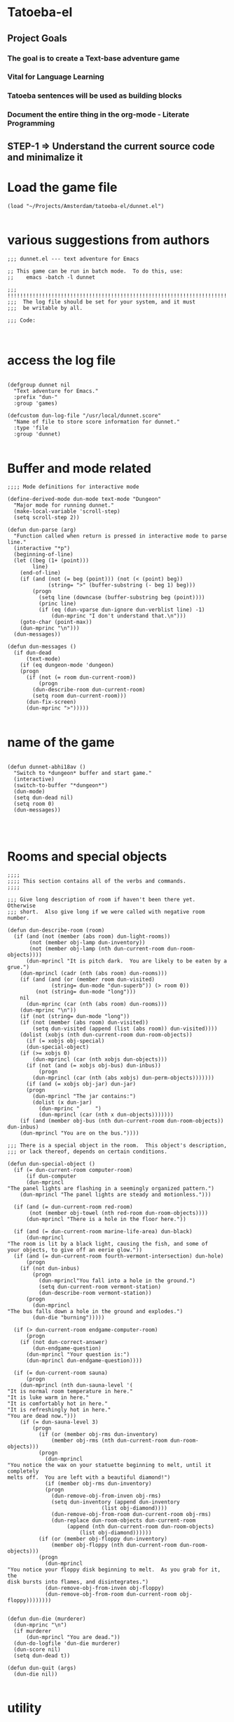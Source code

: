 
* Tatoeba-el

** Project Goals
*** The goal is to create a Text-base adventure game 
*** Vital for Language Learning
*** Tatoeba sentences will be used as building blocks
*** Document the entire thing in the *org-mode* - Literate Programming 
** STEP-1 => Understand the current source code and minimalize it


* Load the game file
#+BEGIN_SRC elisp
(load "~/Projects/Amsterdam/tatoeba-el/dunnet.el")

#+END_SRC

* various suggestions from authors 
#+BEGIN_SRC elisp
;;; dunnet.el --- text adventure for Emacs

;; This game can be run in batch mode.  To do this, use:
;;    emacs -batch -l dunnet

;;; !!!!!!!!!!!!!!!!!!!!!!!!!!!!!!!!!!!!!!!!!!!!!!!!!!!!!!!!!!!!!!!!!!!!!!!
;;;  The log file should be set for your system, and it must
;;;  be writable by all.

;;; Code:


#+END_SRC


* access the log file

#+BEGIN_SRC elisp

(defgroup dunnet nil
  "Text adventure for Emacs."
  :prefix "dun-"
  :group 'games)

(defcustom dun-log-file "/usr/local/dunnet.score"
  "Name of file to store score information for dunnet."
  :type 'file
  :group 'dunnet)

#+END_SRC

* Buffer and mode related  

#+BEGIN_SRC elisp
;;;; Mode definitions for interactive mode

(define-derived-mode dun-mode text-mode "Dungeon"
  "Major mode for running dunnet."
  (make-local-variable 'scroll-step)
  (setq scroll-step 2))

(defun dun-parse (arg)
  "Function called when return is pressed in interactive mode to parse line."
  (interactive "*p")
  (beginning-of-line)
  (let ((beg (1+ (point)))
        line)
    (end-of-line)
    (if (and (not (= beg (point))) (not (< (point) beg))
             (string= ">" (buffer-substring (- beg 1) beg)))
        (progn
          (setq line (downcase (buffer-substring beg (point))))
          (princ line)
          (if (eq (dun-vparse dun-ignore dun-verblist line) -1)
              (dun-mprinc "I don't understand that.\n")))
    (goto-char (point-max))
    (dun-mprinc "\n")))
  (dun-messages))

(defun dun-messages ()
  (if dun-dead
      (text-mode)
    (if (eq dungeon-mode 'dungeon)
	(progn
	  (if (not (= room dun-current-room))
	      (progn
		(dun-describe-room dun-current-room)
		(setq room dun-current-room)))
	  (dun-fix-screen)
	  (dun-mprinc ">")))))

#+END_SRC



* name of the game
#+BEGIN_SRC elisp

(defun dunnet-abhi18av ()
  "Switch to *dungeon* buffer and start game."
  (interactive)
  (switch-to-buffer "*dungeon*")
  (dun-mode)
  (setq dun-dead nil)
  (setq room 0)
  (dun-messages))



#+END_SRC

* Rooms and special objects

#+BEGIN_SRC elisp
;;;;
;;;; This section contains all of the verbs and commands.
;;;;

;;; Give long description of room if haven't been there yet.  Otherwise
;;; short.  Also give long if we were called with negative room number.

(defun dun-describe-room (room)
  (if (and (not (member (abs room) dun-light-rooms))
	   (not (member obj-lamp dun-inventory))
	   (not (member obj-lamp (nth dun-current-room dun-room-objects))))
      (dun-mprincl "It is pitch dark.  You are likely to be eaten by a grue.")
    (dun-mprincl (cadr (nth (abs room) dun-rooms)))
    (if (and (and (or (member room dun-visited)
		      (string= dun-mode "dun-superb")) (> room 0))
	     (not (string= dun-mode "long")))
	nil
      (dun-mprinc (car (nth (abs room) dun-rooms)))
    (dun-mprinc "\n"))
    (if (not (string= dun-mode "long"))
	(if (not (member (abs room) dun-visited))
	    (setq dun-visited (append (list (abs room)) dun-visited))))
    (dolist (xobjs (nth dun-current-room dun-room-objects))
      (if (= xobjs obj-special)
	  (dun-special-object)
	(if (>= xobjs 0)
	    (dun-mprincl (car (nth xobjs dun-objects)))
	  (if (not (and (= xobjs obj-bus) dun-inbus))
	      (progn
		(dun-mprincl (car (nth (abs xobjs) dun-perm-objects)))))))
      (if (and (= xobjs obj-jar) dun-jar)
	  (progn
	    (dun-mprincl "The jar contains:")
	    (dolist (x dun-jar)
	      (dun-mprinc "     ")
	      (dun-mprincl (car (nth x dun-objects)))))))
    (if (and (member obj-bus (nth dun-current-room dun-room-objects)) dun-inbus)
	(dun-mprincl "You are on the bus."))))

;;; There is a special object in the room.  This object's description,
;;; or lack thereof, depends on certain conditions.

(defun dun-special-object ()
  (if (= dun-current-room computer-room)
      (if dun-computer
	  (dun-mprincl
"The panel lights are flashing in a seemingly organized pattern.")
	(dun-mprincl "The panel lights are steady and motionless.")))

  (if (and (= dun-current-room red-room)
	   (not (member obj-towel (nth red-room dun-room-objects))))
      (dun-mprincl "There is a hole in the floor here."))

  (if (and (= dun-current-room marine-life-area) dun-black)
      (dun-mprincl
"The room is lit by a black light, causing the fish, and some of
your objects, to give off an eerie glow."))
  (if (and (= dun-current-room fourth-vermont-intersection) dun-hole)
      (progn
	(if (not dun-inbus)
	    (progn
	      (dun-mprincl"You fall into a hole in the ground.")
	      (setq dun-current-room vermont-station)
	      (dun-describe-room vermont-station))
	  (progn
	    (dun-mprincl
"The bus falls down a hole in the ground and explodes.")
	    (dun-die "burning")))))

  (if (> dun-current-room endgame-computer-room)
      (progn
	(if (not dun-correct-answer)
	    (dun-endgame-question)
	  (dun-mprincl "Your question is:")
	  (dun-mprincl dun-endgame-question))))

  (if (= dun-current-room sauna)
      (progn
	(dun-mprincl (nth dun-sauna-level '(
"It is normal room temperature in here."
"It is luke warm in here."
"It is comfortably hot in here."
"It is refreshingly hot in here."
"You are dead now.")))
	(if (= dun-sauna-level 3)
	    (progn
	      (if (or (member obj-rms dun-inventory)
		      (member obj-rms (nth dun-current-room dun-room-objects)))
		  (progn
		    (dun-mprincl
"You notice the wax on your statuette beginning to melt, until it completely
melts off.  You are left with a beautiful diamond!")
		    (if (member obj-rms dun-inventory)
			(progn
			  (dun-remove-obj-from-inven obj-rms)
			  (setq dun-inventory (append dun-inventory
						      (list obj-diamond))))
		      (dun-remove-obj-from-room dun-current-room obj-rms)
		      (dun-replace dun-room-objects dun-current-room
				   (append (nth dun-current-room dun-room-objects)
					   (list obj-diamond))))))
	      (if (or (member obj-floppy dun-inventory)
		      (member obj-floppy (nth dun-current-room dun-room-objects)))
		  (progn
		    (dun-mprincl
"You notice your floppy disk beginning to melt.  As you grab for it, the
disk bursts into flames, and disintegrates.")
		    (dun-remove-obj-from-inven obj-floppy)
		    (dun-remove-obj-from-room dun-current-room obj-floppy))))))))


(defun dun-die (murderer)
  (dun-mprinc "\n")
  (if murderer
      (dun-mprincl "You are dead."))
  (dun-do-logfile 'dun-die murderer)
  (dun-score nil)
  (setq dun-dead t))

(defun dun-quit (args)
  (dun-die nil))

#+END_SRC

* utility

#+BEGIN_SRC elisp
;;; Print every object in player's inventory.  Special case for the jar,
;;; as we must also print what is in it.

(defun dun-inven (args)
  (dun-mprinc "You currently have:")
  (dun-mprinc "\n")
  (dolist (curobj dun-inventory)
    (if curobj
	(progn
	  (dun-mprincl (cadr (nth curobj dun-objects)))
	  (if (and (= curobj obj-jar) dun-jar)
	      (progn
		(dun-mprincl "The jar contains:")
		(dolist (x dun-jar)
		  (dun-mprinc "     ")
		  (dun-mprincl (cadr (nth x dun-objects))))))))))

(defun dun-shake (obj)
  (let (objnum)
    (when (setq objnum (dun-objnum-from-args-std obj))
      (if (member objnum dun-inventory)
	  (progn
;;;	If shaking anything will do anything, put here.
	    (dun-mprinc "Shaking ")
	    (dun-mprinc (downcase (cadr (nth objnum dun-objects))))
	    (dun-mprinc " seems to have no effect.")
	    (dun-mprinc "\n")
	    )
	(if (and (not (member objnum (nth dun-current-room dun-room-silents)))
		 (not (member objnum (nth dun-current-room dun-room-objects))))
	    (dun-mprincl "I don't see that here.")
;;;     Shaking trees can be deadly
	  (if (= objnum obj-tree)
	      (progn
		(dun-mprinc
 "You begin to shake a tree, and notice a coconut begin to fall from the air.
As you try to get your hand up to block it, you feel the impact as it lands
on your head.")
		(dun-die "a coconut"))
	    (if (= objnum obj-bear)
		(progn
		  (dun-mprinc
"As you go up to the bear, it removes your head and places it on the ground.")
		  (dun-die "a bear"))
	      (if (< objnum 0)
		  (dun-mprincl "You cannot shake that.")
		(dun-mprincl "You don't have that.")))))))))


(defun dun-drop (obj)
  (if dun-inbus
      (dun-mprincl "You can't drop anything while on the bus.")
  (let (objnum ptr)
    (when (setq objnum (dun-objnum-from-args-std obj))
      (if (not (setq ptr (member objnum dun-inventory)))
	  (dun-mprincl "You don't have that.")
	(progn
	  (dun-remove-obj-from-inven objnum)
	  (dun-replace dun-room-objects dun-current-room
		   (append (nth dun-current-room dun-room-objects)
			   (list objnum)))
	  (dun-mprincl "Done.")
	  (if (member objnum (list obj-food obj-weight obj-jar))
	      (dun-drop-check objnum))))))))

;;; Dropping certain things causes things to happen.

(defun dun-drop-check (objnum)
  (if (and (= objnum obj-food) (= room bear-hangout)
	   (member obj-bear (nth bear-hangout dun-room-objects)))
      (progn
	(dun-mprincl
"The bear takes the food and runs away with it. He left something behind.")
	(dun-remove-obj-from-room dun-current-room obj-bear)
	(dun-remove-obj-from-room dun-current-room obj-food)
	(dun-replace dun-room-objects dun-current-room
		 (append (nth dun-current-room dun-room-objects)
			 (list obj-key)))))

  (if (and (= objnum obj-jar) (member obj-nitric dun-jar)
	   (member obj-glycerine dun-jar))
      (progn
	(dun-mprincl
	 "As the jar impacts the ground it explodes into many pieces.")
	(setq dun-jar nil)
	(dun-remove-obj-from-room dun-current-room obj-jar)
	(if (= dun-current-room fourth-vermont-intersection)
	    (progn
	      (setq dun-hole t)
	      (setq dun-current-room vermont-station)
	      (dun-mprincl
"The explosion causes a hole to open up in the ground, which you fall
through.")))))

  (if (and (= objnum obj-weight) (= dun-current-room maze-button-room))
      (dun-mprincl "A passageway opens.")))


#+END_SRC

* Actions

#+BEGIN_SRC elisp
;;; Give long description of current room, or an object.

(defun dun-examine (obj)
  (let (objnum)
    (setq objnum (dun-objnum-from-args obj))
    (if (eq objnum obj-special)
	(dun-describe-room (* dun-current-room -1))
      (if (and (eq objnum obj-computer)
	       (member obj-pc (nth dun-current-room dun-room-silents)))
	  (dun-examine '("pc"))
	(if (eq objnum nil)
	    (dun-mprincl "I don't know what that is.")
	  (if (and (not (member objnum
				(nth dun-current-room dun-room-objects)))
		   (not (and (member obj-jar dun-inventory)
			     (member objnum dun-jar)))
		   (not (member objnum
				(nth dun-current-room dun-room-silents)))
		   (not (member objnum dun-inventory)))
	      (dun-mprincl "I don't see that here.")
	    (if (>= objnum 0)
		(if (and (= objnum obj-bone)
			 (= dun-current-room marine-life-area) dun-black)
		    (dun-mprincl
"In this light you can see some writing on the bone.  It says:
For an explosive time, go to Fourth St. and Vermont.")
		  (if (nth objnum dun-physobj-desc)
		      (dun-mprincl (nth objnum dun-physobj-desc))
		    (dun-mprincl "I see nothing special about that.")))
	      (if (nth (abs objnum) dun-permobj-desc)
		  (progn
		    (dun-mprincl (nth (abs objnum) dun-permobj-desc)))
		(dun-mprincl "I see nothing special about that.")))))))))

(defun dun-take (obj)
    (setq obj (dun-firstword obj))
    (if (not obj)
	(dun-mprincl "You must supply an object.")
      (if (string= obj "all")
	  (let (gotsome)
	    (if dun-inbus
		(dun-mprincl "You can't take anything while on the bus.")
	      (setq gotsome nil)
	      (dolist (x (nth dun-current-room dun-room-objects))
		(if (and (>= x 0) (not (= x obj-special)))
		    (progn
		      (setq gotsome t)
		      (dun-mprinc (cadr (nth x dun-objects)))
		      (dun-mprinc ": ")
		      (dun-take-object x))))
	      (if (not gotsome)
		  (dun-mprincl "Nothing to take."))))
	(let (objnum)
	  (setq objnum (cdr (assq (intern obj) dun-objnames)))
	  (if (eq objnum nil)
	      (progn
		(dun-mprinc "I don't know what that is.")
		(dun-mprinc "\n"))
	    (if (and dun-inbus (not (and (member objnum dun-jar)
					 (member obj-jar dun-inventory))))
		(dun-mprincl "You can't take anything while on the bus.")
	      (dun-take-object objnum)))))))

(defun dun-take-object (objnum)
  (if (and (member objnum dun-jar) (member obj-jar dun-inventory))
      (let (newjar)
	(dun-mprincl "You remove it from the jar.")
	(setq newjar nil)
	(dolist (x dun-jar)
	  (if (not (= x objnum))
	      (setq newjar (append newjar (list x)))))
	(setq dun-jar newjar)
	(setq dun-inventory (append dun-inventory (list objnum))))
    (if (not (member objnum (nth dun-current-room dun-room-objects)))
	(if (not (member objnum (nth dun-current-room dun-room-silents)))
	    (dun-mprinc "I do not see that here.")
	  (dun-try-take objnum))
      (if (>= objnum 0)
	  (progn
	    (if (and (car dun-inventory)
		     (> (+ (dun-inven-weight) (nth objnum dun-object-lbs)) 11))
		(dun-mprinc "Your load would be too heavy.")
	      (setq dun-inventory (append dun-inventory (list objnum)))
	      (dun-remove-obj-from-room dun-current-room objnum)
	      (dun-mprinc "Taken.  ")
	      (if (and (= objnum obj-towel) (= dun-current-room red-room))
		  (dun-mprinc
		   "Taking the towel reveals a hole in the floor."))))
	(dun-try-take objnum)))
    (dun-mprinc "\n")))

(defun dun-inven-weight ()
  (let (total)
    (setq total 0)
    (dolist (x dun-jar)
      (setq total (+ total (nth x dun-object-lbs))))
    (dolist (x dun-inventory)
      (setq total (+ total (nth x dun-object-lbs)))) total))



#+END_SRC

* Actions
#+BEGIN_SRC elisp
  ;;; We try to take an object that is untakable.  Print a message
  ;;; depending on what it is.

  (defun dun-try-take (obj)
    (dun-mprinc "You cannot take that."))

  (defun dun-dig (args)
    (if dun-inbus
        (dun-mprincl "Digging here reveals nothing.")
    (if (not (member 0 dun-inventory))
        (dun-mprincl "You have nothing with which to dig.")
      (if (not (nth dun-current-room dun-diggables))
	  (dun-mprincl "Digging here reveals nothing.")
        (dun-mprincl "I think you found something.")
        (dun-replace dun-room-objects dun-current-room
	         (append (nth dun-current-room dun-room-objects)
		         (nth dun-current-room dun-diggables)))
        (dun-replace dun-diggables dun-current-room nil)))))

  (defun dun-climb (obj)
    (let (objnum)
      (setq objnum (dun-objnum-from-args obj))
      (cond ((not objnum)
	     (dun-mprincl "I don't know what that object is."))
	    ((and (not (eq objnum obj-special))
		  (not (member objnum (nth dun-current-room dun-room-objects)))
		  (not (member objnum (nth dun-current-room dun-room-silents)))
		  (not (and (member objnum dun-jar) (member obj-jar dun-inventory)))
		  (not (member objnum dun-inventory)))
	     (dun-mprincl "I don't see that here."))
	    ((and (eq objnum obj-special)
		  (not (member obj-tree (nth dun-current-room dun-room-silents))))
	     (dun-mprincl "There is nothing here to climb."))
	    ((and (not (eq objnum obj-tree)) (not (eq objnum obj-special)))
	     (dun-mprincl "You can't climb that."))
	    (t
	     (dun-mprincl
	      "You manage to get about two feet up the tree and fall back down.  You
  notice that the tree is very unsteady.")))))

  (defun dun-eat (obj)
    (let (objnum)
      (when (setq objnum (dun-objnum-from-args-std obj))
        (if (not (member objnum dun-inventory))
	    (dun-mprincl "You don't have that.")
	  (if (not (= objnum obj-food))
	      (progn
	        (dun-mprinc "You forcefully shove ")
	        (dun-mprinc (downcase (cadr (nth objnum dun-objects))))
	        (dun-mprincl " down your throat, and start choking.")
	        (dun-die "choking"))
	    (dun-mprincl "That tasted horrible.")
	    (dun-remove-obj-from-inven obj-food))))))

  (defun dun-put (args)
      (let (newargs objnum objnum2 obj)
        (setq newargs (dun-firstwordl args))
        (if (not newargs)
	    (dun-mprincl "You must supply an object")
	  (setq obj (intern (car newargs)))
	  (setq objnum (cdr (assq obj dun-objnames)))
	  (if (not objnum)
	      (dun-mprincl "I don't know what that object is.")
	    (if (not (member objnum dun-inventory))
	        (dun-mprincl "You don't have that.")
	      (setq newargs (dun-firstwordl (cdr newargs)))
	      (setq newargs (dun-firstwordl (cdr newargs)))
	      (if (not newargs)
		  (dun-mprincl "You must supply an indirect object.")
	        (setq objnum2 (cdr (assq (intern (car newargs)) dun-objnames)))
	        (if (and (eq objnum2 obj-computer) (= dun-current-room pc-area))
		    (setq objnum2 obj-pc))
	        (if (not objnum2)
		    (dun-mprincl "I don't know what that indirect object is.")
		  (if (and (not (member objnum2
				        (nth dun-current-room dun-room-objects)))
			   (not (member objnum2
				        (nth dun-current-room dun-room-silents)))
			   (not (member objnum2 dun-inventory)))
		      (dun-mprincl "That indirect object is not here.")
		    (dun-put-objs objnum objnum2)))))))))

  (defun dun-put-objs (obj1 obj2)
    (if (and (= obj2 obj-drop) (not dun-nomail))
        (setq obj2 obj-chute))

    (if (= obj2 obj-disposal) (setq obj2 obj-chute))

    (if (and (= obj1 obj-cpu) (= obj2 obj-computer))
        (progn
	  (dun-remove-obj-from-inven obj-cpu)
	  (setq dun-computer t)
	  (dun-mprincl
  "As you put the CPU board in the computer, it immediately springs to life.
  The lights start flashing, and the fans seem to startup."))
      (if (and (= obj1 obj-weight) (= obj2 obj-button))
	  (dun-drop '("weight"))
        (if (= obj2 obj-jar)                 ;; Put something in jar
	    (if (not (member obj1 (list obj-paper obj-diamond obj-emerald
				        obj-license obj-coins obj-egg
				        obj-nitric obj-glycerine)))
	        (dun-mprincl "That will not fit in the jar.")
	      (dun-remove-obj-from-inven obj1)
	      (setq dun-jar (append dun-jar (list obj1)))
	      (dun-mprincl "Done."))
	  (if (= obj2 obj-chute)                 ;; Put something in chute
	      (progn
	        (dun-remove-obj-from-inven obj1)
	        (dun-mprincl
  "You hear it slide down the chute and off into the distance.")
	        (dun-put-objs-in-treas (list obj1)))
	    (if (= obj2 obj-box)              ;; Put key in key box
	        (if (= obj1 obj-key)
		    (progn
		      (dun-mprincl
  "As you drop the key, the box begins to shake.  Finally it explodes
  with a bang.  The key seems to have vanished!")
		      (dun-remove-obj-from-inven obj1)
		      (dun-replace dun-room-objects computer-room (append
							  (nth computer-room
							       dun-room-objects)
							  (list obj1)))
		      (dun-remove-obj-from-room dun-current-room obj-box)
		      (setq dun-key-level (1+ dun-key-level)))
		  (dun-mprincl "You can't put that in the key box!"))

	      (if (and (= obj1 obj-floppy) (= obj2 obj-pc))
		  (progn
		    (setq dun-floppy t)
		    (dun-remove-obj-from-inven obj1)
		    (dun-mprincl "Done."))

	        (if (= obj2 obj-urinal)                   ;; Put object in urinal
		    (progn
		      (dun-remove-obj-from-inven obj1)
		      (dun-replace dun-room-objects urinal (append
						    (nth urinal dun-room-objects)
						     (list obj1)))
		      (dun-mprincl
		       "You hear it plop down in some water below."))
		  (if (= obj2 obj-mail)
		      (dun-mprincl "The mail chute is locked.")
		    (if (member obj1 dun-inventory)
		        (dun-mprincl
  "I don't know how to combine those objects.  Perhaps you should
  just try dropping it.")
		      (dun-mprincl"You can't put that there.")))))))))))

  (defun dun-type (args)
    (if (not (= dun-current-room computer-room))
        (dun-mprincl "There is nothing here on which you could type.")
      (if (not dun-computer)
	  (dun-mprincl
  "You type on the keyboard, but your characters do not even echo.")
        (dun-unix-interface))))

        
#+END_SRC

* DIRECTIONS

#+BEGIN_SRC elisp
;;; Various movement directions

(defun dun-n (args)
  (dun-move north))

(defun dun-s (args)
  (dun-move south))

(defun dun-e (args)
  (dun-move east))

(defun dun-w (args)
  (dun-move west))

(defun dun-ne (args)
  (dun-move northeast))

(defun dun-se (args)
  (dun-move southeast))

(defun dun-nw (args)
  (dun-move northwest))

(defun dun-sw (args)
  (dun-move southwest))

(defun dun-up (args)
  (dun-move up))

(defun dun-down (args)
  (dun-move down))

(defun dun-in (args)
  (dun-move in))

(defun dun-out (args)
  (dun-move out))

(defun dun-go (args)
  (if (or (not (car args))
	  (eq (dun-doverb dun-ignore dun-verblist (car args)
			  (cdr (cdr args))) -1))
      (dun-mprinc "I don't understand where you want me to go.\n")))

#+END_SRC

* MOVEMENTS
  #+BEGIN_SRC elisp

  ;;; Uses the dungeon-map to figure out where we are going.  If the
  ;;; requested direction yields 255, we know something special is
  ;;; supposed to happen, or perhaps you can't go that way unless
  ;;; certain conditions are met.

  (defun dun-move (dir)
    (if (and (not (member dun-current-room dun-light-rooms))
	     (not (member obj-lamp dun-inventory))
	     (not (member obj-lamp (nth dun-current-room dun-room-objects))))
        (progn
	  (dun-mprinc
  "You trip over a grue and fall into a pit and break every bone in your
  body.")
	  (dun-die "a grue"))
      (let (newroom)
        (setq newroom (nth dir (nth dun-current-room dungeon-map)))
        (if (eq newroom -1)
	    (dun-mprinc "You can't go that way.\n")
	  (if (eq newroom 255)
	      (dun-special-move dir)
	    (setq room -1)
	    (setq dun-lastdir dir)
	    (if dun-inbus
	        (progn
		  (if (or (< newroom 58) (> newroom 83))
		      (dun-mprincl "The bus cannot go this way.")
		    (dun-mprincl
		     "The bus lurches ahead and comes to a screeching halt.")
		    (dun-remove-obj-from-room dun-current-room obj-bus)
		    (setq dun-current-room newroom)
		    (dun-replace dun-room-objects newroom
			     (append (nth newroom dun-room-objects)
				     (list obj-bus)))))
	      (setq dun-current-room newroom)))))))

  ;;; Movement in this direction causes something special to happen if the
  ;;; right conditions exist.  It may be that you can't go this way unless
  ;;; you have a key, or a passage has been opened.

  ;;; coding note: Each check of the current room is on the same 'if' level,
  ;;; i.e. there aren't else's.  If two rooms next to each other have
  ;;; specials, and they are connected by specials, this could cause
  ;;; a problem.  Be careful when adding them to consider this, and
  ;;; perhaps use else's.

  (defun dun-special-move (dir)
    (if (= dun-current-room building-front)
        (if (not (member obj-key dun-inventory))
	    (dun-mprincl "You don't have a key that can open this door.")
	  (setq dun-current-room old-building-hallway))
      (if (= dun-current-room north-end-of-cave-passage)
	  (let (combo)
	    (dun-mprincl
  "You must type a 3 digit combination code to enter this room.")
	    (dun-mprinc "Enter it here: ")
	    (setq combo (dun-read-line))
	    (if (not dun-batch-mode)
	        (dun-mprinc "\n"))
	    (if (string= combo dun-combination)
	        (setq dun-current-room gamma-computing-center)
	      (dun-mprincl "Sorry, that combination is incorrect."))))

      (if (= dun-current-room bear-hangout)
	  (if (member obj-bear (nth bear-hangout dun-room-objects))
	      (progn
	        (dun-mprinc
  "The bear is very annoyed that you would be so presumptuous as to try
  and walk right by it.  He tells you so by tearing your head off.
  ")
	        (dun-die "a bear"))
	    (dun-mprincl "You can't go that way.")))

      (if (= dun-current-room vermont-station)
	  (progn
	    (dun-mprincl
  "As you board the train it immediately leaves the station.  It is a very
  bumpy ride.  It is shaking from side to side, and up and down.  You
  sit down in one of the chairs in order to be more comfortable.")
	    (dun-mprincl
  "\nFinally the train comes to a sudden stop, and the doors open, and some
  force throws you out.  The train speeds away.\n")
	    (setq dun-current-room museum-station)))

      (if (= dun-current-room old-building-hallway)
	  (if (and (member obj-key dun-inventory)
		   (> dun-key-level 0))
	      (setq dun-current-room meadow)
	    (dun-mprincl "You don't have a key that can open this door.")))

      (if (and (= dun-current-room maze-button-room) (= dir northwest))
	  (if (member obj-weight (nth maze-button-room dun-room-objects))
	      (setq dun-current-room 18)
	    (dun-mprincl "You can't go that way.")))

      (if (and (= dun-current-room maze-button-room) (= dir up))
	  (if (member obj-weight (nth maze-button-room dun-room-objects))
	      (dun-mprincl "You can't go that way.")
	    (setq dun-current-room weight-room)))

      (if (= dun-current-room classroom)
	  (dun-mprincl "The door is locked."))

      (if (or (= dun-current-room lakefront-north)
	      (= dun-current-room lakefront-south))
	  (dun-swim nil))

      (if (= dun-current-room reception-area)
	  (if (not (= dun-sauna-level 3))
	      (setq dun-current-room health-club-front)
	    (dun-mprincl
  "As you exit the building, you notice some flames coming out of one of the
  windows.  Suddenly, the building explodes in a huge ball of fire.  The flames
  engulf you, and you burn to death.")
	    (dun-die "burning")))

      (if (= dun-current-room red-room)
	  (if (not (member obj-towel (nth red-room dun-room-objects)))
	      (setq dun-current-room long-n-s-hallway)
	    (dun-mprincl "You can't go that way.")))

      (if (and (> dir down) (> dun-current-room gamma-computing-center)
	       (< dun-current-room museum-lobby))
	  (if (not (member obj-bus (nth dun-current-room dun-room-objects)))
	      (dun-mprincl "You can't go that way.")
	    (if (= dir in)
	        (if dun-inbus
		    (dun-mprincl
		     "You are already in the bus!")
		  (if (member obj-license dun-inventory)
		      (progn
		        (dun-mprincl
		         "You board the bus and get in the driver's seat.")
		        (setq dun-nomail t)
		        (setq dun-inbus t))
		    (dun-mprincl "You are not licensed for this type of vehicle.")))
	      (if (not dun-inbus)
		  (dun-mprincl "You are already off the bus!")
	        (dun-mprincl "You hop off the bus.")
	        (setq dun-inbus nil))))
        (if (= dun-current-room fifth-oaktree-intersection)
	    (if (not dun-inbus)
	        (progn
		  (dun-mprincl "You fall down the cliff and land on your head.")
		  (dun-die "a cliff"))
	      (dun-mprincl
  "The bus flies off the cliff, and plunges to the bottom, where it explodes.")
	      (dun-die "a bus accident")))
        (if (= dun-current-room main-maple-intersection)
	    (progn
	      (if (not dun-inbus)
		  (dun-mprincl "The gate will not open.")
	        (dun-mprincl
  "As the bus approaches, the gate opens and you drive through.")
	        (dun-remove-obj-from-room main-maple-intersection obj-bus)
	        (dun-replace dun-room-objects museum-entrance
		         (append (nth museum-entrance dun-room-objects)
			         (list obj-bus)))
	        (setq dun-current-room museum-entrance)))))
      (if (= dun-current-room cave-entrance)
	  (progn
	    (dun-mprincl
  "As you enter the room you hear a rumbling noise.  You look back to see
  huge rocks sliding down from the ceiling, and blocking your way out.\n")
	    (setq dun-current-room misty-room)))))

  #+END_SRC
* 

 #+BEGIN_SRC elisp

 (defun dun-long (args)
   (setq dun-mode "long"))

 (defun dun-turn (obj)
   (let (objnum direction)
     (when (setq objnum (dun-objnum-from-args-std obj))
       (if (not (or (member objnum (nth dun-current-room dun-room-objects))
		    (member objnum (nth dun-current-room dun-room-silents))))
	   (dun-mprincl "I don't see that here.")
	 (if (not (= objnum obj-dial))
	     (dun-mprincl "You can't turn that.")
	   (setq direction (dun-firstword (cdr obj)))
	   (if (or (not direction)
		   (not (or (string= direction "clockwise")
			    (string= direction "counterclockwise"))))
	       (dun-mprincl "You must indicate clockwise or counterclockwise.")
	     (if (string= direction "clockwise")
		 (setq dun-sauna-level (+ dun-sauna-level 1))
	       (setq dun-sauna-level (- dun-sauna-level 1)))

	     (if (< dun-sauna-level 0)
		 (progn
		   (dun-mprincl
		    "The dial will not turn further in that direction.")
		   (setq dun-sauna-level 0))
	       (dun-sauna-heat))))))))

 (defun dun-sauna-heat ()
   (if (= dun-sauna-level 0)
       (dun-mprincl
        "The temperature has returned to normal room temperature."))
   (if (= dun-sauna-level 1)
       (dun-mprincl "It is now luke warm in here.  You are perspiring."))
   (if (= dun-sauna-level 2)
       (dun-mprincl "It is pretty hot in here.  It is still very comfortable."))
   (if (= dun-sauna-level 3)
       (progn
	 (dun-mprincl
 "It is now very hot.  There is something very refreshing about this.")
	 (if (or (member obj-rms dun-inventory)
		 (member obj-rms (nth dun-current-room dun-room-objects)))
	     (progn
	       (dun-mprincl
 "You notice the wax on your statuette beginning to melt, until it completely
 melts off.  You are left with a beautiful diamond!")
	       (if (member obj-rms dun-inventory)
		   (progn
		     (dun-remove-obj-from-inven obj-rms)
		     (setq dun-inventory (append dun-inventory
						 (list obj-diamond))))
		 (dun-remove-obj-from-room dun-current-room obj-rms)
		 (dun-replace dun-room-objects dun-current-room
			  (append (nth dun-current-room dun-room-objects)
				  (list obj-diamond))))))
	 (if (or (member obj-floppy dun-inventory)
		 (member obj-floppy (nth dun-current-room dun-room-objects)))
	     (progn
	       (dun-mprincl
 "You notice your floppy disk beginning to melt.  As you grab for it, the
 disk bursts into flames, and disintegrates.")
	       (if (member obj-floppy dun-inventory)
		   (dun-remove-obj-from-inven obj-floppy)
		 (dun-remove-obj-from-room dun-current-room obj-floppy))))))

   (if (= dun-sauna-level 4)
       (progn
	 (dun-mprincl
 "As the dial clicks into place, you immediately burst into flames.")
	 (dun-die "burning"))))

 (defun dun-press (obj)
   (let (objnum)
     (when (setq objnum (dun-objnum-from-args-std obj))
       (if (not (or (member objnum (nth dun-current-room dun-room-objects))
		    (member objnum (nth dun-current-room dun-room-silents))))
	   (dun-mprincl "I don't see that here.")
	 (if (not (member objnum (list obj-button obj-switch)))
	     (progn
	       (dun-mprinc "You can't ")
	       (dun-mprinc (car line-list))
	       (dun-mprincl " that."))
	   (if (= objnum obj-button)
	       (dun-mprincl
 "As you press the button, you notice a passageway open up, but
 as you release it, the passageway closes."))
	   (if (= objnum obj-switch)
	       (if dun-black
		   (progn
		     (dun-mprincl "The button is now in the off position.")
		     (setq dun-black nil))
		 (dun-mprincl "The button is now in the on position.")
		 (setq dun-black t))))))))

 (defun dun-swim (args)
   (if (not (member dun-current-room (list lakefront-north lakefront-south)))
       (dun-mprincl "I see no water!")
     (if (not (member obj-life dun-inventory))
	 (progn
	   (dun-mprincl
 "You dive in the water, and at first notice it is quite cold.  You then
 start to get used to it as you realize that you never really learned how
 to swim.")
	   (dun-die "drowning"))
       (if (= dun-current-room lakefront-north)
	   (setq dun-current-room lakefront-south)
	 (setq dun-current-room lakefront-north)))))


 (defun dun-score (args)
   (if (not dun-endgame)
       (let (total)
	 (setq total (dun-reg-score))
	 (dun-mprinc "You have scored ")
	 (dun-mprinc total)
	 (dun-mprincl " out of a possible 90 points.") total)
     (dun-mprinc "You have scored ")
     (dun-mprinc (dun-endgame-score))
     (dun-mprincl " endgame points out of a possible 110.")
     (if (= (dun-endgame-score) 110)
	 (dun-mprincl
 "\n\nCongratulations.  You have won.  The wizard password is ‘moby’"))))

 #+END_SRC

* Help and piss

#+BEGIN_SRC elisp
    (defun dun-help (args)
      (dun-mprincl
    "Welcome to dunnet (2.02), by Ron Schnell (ronnie@driver-aces.com - @RonnieSchnell).
    Here is some useful information (read carefully because there are one
    or more clues in here):
    - If you have a key that can open a door, you do not need to explicitly
      open it.  You may just use ‘in’ or walk in the direction of the door.

    - If you have a lamp, it is always lit.

    - You will not get any points until you manage to get treasures to a certain
      place.  Simply finding the treasures is not good enough.  There is more
      than one way to get a treasure to the special place.  It is also
      important that the objects get to the special place *unharmed* and
      ,*untarnished*.  You can tell if you have successfully transported the
      object by looking at your score, as it changes immediately.  Note that
      an object can become harmed even after you have received points for it.
      If this happens, your score will decrease, and in many cases you can never
      get credit for it again.

    - You can save your game with the ‘save’ command, and use restore it
      with the ‘restore’ command.

    - There are no limits on lengths of object names.

    - Directions are: north,south,east,west,northeast,southeast,northwest,
                      southwest,up,down,in,out.

    - These can be abbreviated: n,s,e,w,ne,se,nw,sw,u,d,in,out.

    - If you go down a hole in the floor without an aid such as a ladder,
      you probably won't be able to get back up the way you came, if at all.

    - To run this game in batch mode (no Emacs window), use:
         emacs -batch -l dunnet
    NOTE: This game *should* be run in batch mode!

    If you have questions or comments, please contact ronnie@driver-aces.com
    My home page is http://www.driver-aces.com/ronnie.html
    "))

    (defun dun-flush (args)
      (if (not (= dun-current-room bathroom))
          (dun-mprincl "I see nothing to flush.")
        (dun-mprincl "Whoooosh!!")
        (dun-put-objs-in-treas (nth urinal dun-room-objects))
        (dun-replace dun-room-objects urinal nil)))

    (defun dun-piss (args)
      (if (not (= dun-current-room bathroom))
          (dun-mprincl "You can't do that here, don't even bother trying.")
        (if (not dun-gottago)
  	  (dun-mprincl "I'm afraid you don't have to go now.")
          (dun-mprincl "That was refreshing.")
          (setq dun-gottago nil)
          (dun-replace dun-room-objects urinal (append
  					      (nth urinal dun-room-objects)
  					      (list obj-URINE))))))


    (defun dun-sleep (args)
      (if (not (= dun-current-room bedroom))
          (dun-mprincl
    "You try to go to sleep while standing up here, but can't seem to do it.")
        (setq dun-gottago t)
        (dun-mprincl
    "As soon as you start to doze off you begin dreaming.  You see images of
    workers digging caves, slaving in the humid heat.  Then you see yourself
    as one of these workers.  While no one is looking, you leave the group
    and walk into a room.  The room is bare except for a horseshoe
    shaped piece of stone in the center.  You see yourself digging a hole in
    the ground, then putting some kind of treasure in it, and filling the hole
    with dirt again.  After this, you immediately wake up.")))

    (defun dun-break (obj)
      (let (objnum)
        (if (not (member obj-axe dun-inventory))
  	  (dun-mprincl "You have nothing you can use to break things.")
          (when (setq objnum (dun-objnum-from-args-std obj))
  	  (if (member objnum dun-inventory)
  	      (progn
  	        (dun-mprincl
    "You take the object in your hands and swing the axe.  Unfortunately, you miss
    the object and slice off your hand.  You bleed to death.")
  	        (dun-die "an axe"))
  	    (if (not (or (member objnum (nth dun-current-room dun-room-objects))
  		         (member objnum
  			         (nth dun-current-room dun-room-silents))))
  	        (dun-mprincl "I don't see that here.")
  	      (if (= objnum obj-cable)
  		  (progn
  		    (dun-mprincl
    "As you break the ethernet cable, everything starts to blur.  You collapse
    for a moment, then straighten yourself up.
    ")
  		    (dun-replace dun-room-objects gamma-computing-center
  			     (append
  			      (nth gamma-computing-center dun-room-objects)
  			      dun-inventory))
  		    (if (member obj-key dun-inventory)
  		        (progn
  			  (setq dun-inventory (list obj-key))
  			  (dun-remove-obj-from-room
  			   gamma-computing-center obj-key))
  		      (setq dun-inventory nil))
  		    (setq dun-current-room computer-room)
  		    (setq dun-ethernet nil)
  		    (dun-mprincl "Connection closed.")
  		    (dun-unix-interface))
  	        (if (< objnum 0)
  		    (progn
  		      (dun-mprincl "Your axe shatters into a million pieces.")
  		      (dun-remove-obj-from-inven obj-axe))
  		  (dun-mprincl "Your axe breaks it into a million pieces.")
  		  (dun-remove-obj-from-room dun-current-room objnum)))))))))

    (defun dun-drive (args)
      (if (not dun-inbus)
          (dun-mprincl "You cannot drive when you aren't in a vehicle.")
        (dun-mprincl "To drive while you are in the bus, just give a direction.")))

  #+END_SRC

* Scoring
 #+BEGIN_SRC elisp

 (defun dun-superb (args)
   (setq dun-mode 'dun-superb))

 (defun dun-reg-score ()
   (let (total)
     (setq total 0)
     (dolist (x (nth treasure-room dun-room-objects))
       (setq total (+ total (nth x dun-object-pts))))
     (if (member obj-URINE (nth treasure-room dun-room-objects))
	 (setq total 0)) total))

 (defun dun-endgame-score ()
   (let (total)
     (setq total 0)
     (dolist (x (nth endgame-treasure-room dun-room-objects))
       (setq total (+ total (nth x dun-object-pts)))) total))

 (defun dun-answer (args)
   (if (not dun-correct-answer)
       (dun-mprincl "I don't believe anyone asked you anything.")
     (setq args (car args))
     (if (not args)
	 (dun-mprincl "You must give the answer on the same line.")
       (if (dun-members args dun-correct-answer)
	   (progn
	     (dun-mprincl "Correct.")
	     (if (= dun-lastdir 0)
		 (setq dun-current-room (1+ dun-current-room))
	       (setq dun-current-room (- dun-current-room 1)))
	     (setq dun-correct-answer nil))
	 (dun-mprincl "That answer is incorrect.")))))

 (defun dun-endgame-question ()
 (if (not dun-endgame-questions)
     (progn
       (dun-mprincl "Your question is:")
       (dun-mprincl "No more questions, just do ‘answer foo’.")
       (setq dun-correct-answer '("foo")))
   (let (which i newques)
     (setq i 0)
     (setq newques nil)
     (setq which (random (length dun-endgame-questions)))
     (dun-mprincl "Your question is:")
     (dun-mprincl (setq dun-endgame-question (car
					      (nth which
						   dun-endgame-questions))))
     (setq dun-correct-answer (cdr (nth which dun-endgame-questions)))
     (while (< i which)
       (setq newques (append newques (list (nth i dun-endgame-questions))))
       (setq i (1+ i)))
     (setq i (1+ which))
     (while (< i (length dun-endgame-questions))
       (setq newques (append newques (list (nth i dun-endgame-questions))))
       (setq i (1+ i)))
     (setq dun-endgame-questions newques))))

 (defun dun-power (args)
   (if (not (= dun-current-room pc-area))
       (dun-mprincl "That operation is not applicable here.")
     (if (not dun-floppy)
	 (dun-dos-no-disk)
       (dun-dos-interface))))

 (defun dun-feed (args)
   (let (objnum)
     (when (setq objnum (dun-objnum-from-args-std args))
       (if (and (= objnum obj-bear)
	        (member obj-bear (nth dun-current-room dun-room-objects)))
	   (progn
	     (if (not (member obj-food dun-inventory))
		 (dun-mprincl "You have nothing with which to feed it.")
	       (dun-drop '("food"))))
	 (if (not (or (member objnum (nth dun-current-room dun-room-objects))
		      (member objnum dun-inventory)
		      (member objnum (nth dun-current-room dun-room-silents))))
	     (dun-mprincl "I don't see that here.")
	   (dun-mprincl "You cannot feed that."))))))

 #+END_SRC

* VERBS 

  #+BEGIN_SRC elisp
  ;;;;
  ;;;;  This section defines various utility functions used
  ;;;;  by dunnet.
  ;;;;


  ;;; Function which takes a verb and a list of other words.  Calls proper
  ;;; function associated with the verb, and passes along the other words.

  (defun dun-doverb (dun-ignore dun-verblist verb rest)
    (if (not verb)
        nil
      (if (member (intern verb) dun-ignore)
	  (if (not (car rest)) -1
	    (dun-doverb dun-ignore dun-verblist (car rest) (cdr rest)))
        (if (not (cdr (assq (intern verb) dun-verblist))) -1
	  (setq dun-numcmds (1+ dun-numcmds))
	  (eval (list (cdr (assq (intern verb) dun-verblist)) (quote rest)))))))


  ;;; Function to take a string and change it into a list of lowercase words.

  (defun dun-listify-string (strin)
    (let (pos ret-list end-pos)
      (setq pos 0)
      (setq ret-list nil)
      (while (setq end-pos (string-match "[ ,:;]" (substring strin pos)))
        (setq end-pos (+ end-pos pos))
        (if (not (= end-pos pos))
	    (setq ret-list (append ret-list (list
					     (downcase
					      (substring strin pos end-pos))))))
        (setq pos (+ end-pos 1))) ret-list))

  (defun dun-listify-string2 (strin)
    (let (pos ret-list end-pos)
      (setq pos 0)
      (setq ret-list nil)
      (while (setq end-pos (string-match " " (substring strin pos)))
        (setq end-pos (+ end-pos pos))
        (if (not (= end-pos pos))
	    (setq ret-list (append ret-list (list
					     (downcase
					      (substring strin pos end-pos))))))
        (setq pos (+ end-pos 1))) ret-list))

  (defun dun-replace (list n number)
    (rplaca (nthcdr n list) number))


  ;;; Get the first non-ignored word from a list.

  (defun dun-firstword (list)
    (if (not (car list))
        nil
      (while (and list (member (intern (car list)) dun-ignore))
        (setq list (cdr list)))
      (car list)))

  (defun dun-firstwordl (list)
    (if (not (car list))
        nil
      (while (and list (member (intern (car list)) dun-ignore))
        (setq list (cdr list)))
      list))

  ;;; parse a line passed in as a string  Call the proper verb with the
  ;;; rest of the line passed in as a list.

  (defun dun-vparse (dun-ignore dun-verblist line)
    (dun-mprinc "\n")
    (setq line-list (dun-listify-string (concat line " ")))
    (dun-doverb dun-ignore dun-verblist (car line-list) (cdr line-list)))

  (defun dun-parse2 (dun-ignore dun-verblist line)
    (dun-mprinc "\n")
    (setq line-list (dun-listify-string2 (concat line " ")))
    (dun-doverb dun-ignore dun-verblist (car line-list) (cdr line-list)))

  ;;; Read a line, in window mode

  (defun dun-read-line ()
    (let (line)
      (setq line (read-string ""))
      (dun-mprinc line) line))

  ;;; Insert something into the window buffer

  (defun dun-minsert (string)
    (if (stringp string)
        (insert string)
      (insert (prin1-to-string string))))

  ;;; Print something out, in window mode

  (defun dun-mprinc (string)
    (if (stringp string)
        (insert string)
      (insert (prin1-to-string string))))

  ;;; In window mode, keep screen from jumping by keeping last line at
  ;;; the bottom of the screen.

  (defun dun-fix-screen ()
    (interactive)
    (forward-line (- 0 (- (window-height) 2 )))
    (set-window-start (selected-window) (point))
    (goto-char (point-max)))

  ;;; Insert something into the buffer, followed by newline.

  (defun dun-minsertl (string)
    (dun-minsert string)
    (dun-minsert "\n"))

  ;;; Print something, followed by a newline.

  (defun dun-mprincl (string)
    (dun-mprinc string)
    (dun-mprinc "\n"))

  ;;; Function which will get an object number given the list of
  ;;; words in the command, except for the verb.

  (defun dun-objnum-from-args (obj)
    (let (objnum)
      (setq obj (dun-firstword obj))
      (if (not obj)
	  obj-special
        (setq objnum (cdr (assq (intern obj) dun-objnames))))))

  (defun dun-objnum-from-args-std (obj)
    (let (result)
    (if (eq (setq result (dun-objnum-from-args obj)) obj-special)
        (dun-mprincl "You must supply an object."))
    (if (eq result nil)
        (dun-mprincl "I don't know what that is."))
    (if (eq result obj-special)
        nil
      result)))

  ;;; Take a short room description, and change spaces and slashes to dashes.

  (defun dun-space-to-hyphen (string)
    (let (space)
      (if (setq space (string-match "[ /]" string))
	  (progn
	    (setq string (concat (substring string 0 space) "-"
			         (substring string (1+ space))))
	    (dun-space-to-hyphen string))
        string)))

  ;;; Given a unix style pathname, build a list of path components (recursive)

  (defun dun-get-path (dirstring startlist)
    (let (slash pos)
      (if (= (length dirstring) 0)
	  startlist
        (if (string= (substring dirstring 0 1) "/")
	    (dun-get-path (substring dirstring 1) (append startlist (list "/")))
	  (if (not (setq slash (string-match "/" dirstring)))
	      (append startlist (list dirstring))
	    (dun-get-path (substring dirstring (1+ slash))
		      (append startlist
			      (list (substring dirstring 0 slash)))))))))


  ;;; Is a string a member of a string list?

  (defun dun-members (string string-list)
    (let (found)
      (setq found nil)
      (dolist (x string-list)
        (if (string= x string)
	    (setq found t))) found))

  ;;; Function to put objects in the treasure room.  Also prints current
  ;;; score to let user know he has scored.

  (defun dun-put-objs-in-treas (objlist)
    (let (oscore newscore)
      (setq oscore (dun-reg-score))
      (dun-replace dun-room-objects 0 (append (nth 0 dun-room-objects) objlist))
      (setq newscore (dun-reg-score))
      (if (not (= oscore newscore))
	  (dun-score nil))))

  ;;; Load an encrypted file, and eval it.

  (defun dun-load-d (filename)
    (let (old-buffer result)
      (setq result t)
      (setq old-buffer (current-buffer))
      (switch-to-buffer (get-buffer-create "*loadc*"))
      (erase-buffer)
      (condition-case nil
	  (insert-file-contents filename)
        (error (setq result nil)))
      (unless (not result)
        (condition-case nil
	    (dun-rot13)
	  (error (yank)))
        (eval-buffer)
        (kill-buffer (current-buffer)))
        (switch-to-buffer old-buffer)
      result))

  ;;; Functions to remove an object either from a room, or from inventory.

  (defun dun-remove-obj-from-room (room objnum)
    (let (newroom)
      (setq newroom nil)
      (dolist (x (nth room dun-room-objects))
        (if (not (= x objnum))
	    (setq newroom (append newroom (list x)))))
      (rplaca (nthcdr room dun-room-objects) newroom)))

  (defun dun-remove-obj-from-inven (objnum)
    (let (new-inven)
      (setq new-inven nil)
      (dolist (x dun-inventory)
        (if (not (= x objnum))
	    (setq new-inven (append new-inven (list x)))))
      (setq dun-inventory new-inven)))

  (defun dun-rot13 ()
    (rot13-region (point-min) (point-max)))

  ;;;;
  ;;;; This section defines the globals that are used in dunnet.
  ;;;;
  ;;;; IMPORTANT
  ;;;; All globals which can change must be saved from 'save-game.  Add
  ;;;; all new globals to bottom of file.

  (setq dun-visited '(27))
  (setq dun-current-room 1)
  (setq dun-exitf nil)
  (setq dun-badcd nil)
  (define-obsolete-variable-alias 'dungeon-mode-map 'dun-mode-map "22.1")
  (define-key dun-mode-map "\r" 'dun-parse)
  (defvar dungeon-batch-map (make-keymap))
  (if (string= (substring emacs-version 0 2) "18")
      (let (n)
        (setq n 32)
        (while (< 0 (setq n (- n 1)))
	  (aset dungeon-batch-map n 'dungeon-nil)))
    (let (n)
      (setq n 32)
      (while (< 0 (setq n (- n 1)))
        (aset (car (cdr dungeon-batch-map)) n 'dungeon-nil))))
  (define-key dungeon-batch-map "\r" 'exit-minibuffer)
  (define-key dungeon-batch-map "\n" 'exit-minibuffer)
  (setq dun-computer nil)
  (setq dun-floppy nil)
  (setq dun-key-level 0)
  (setq dun-hole nil)
  (setq dun-correct-answer nil)
  (setq dun-lastdir 0)
  (setq dun-numsaves 0)
  (setq dun-jar nil)
  (setq dun-dead nil)
  (setq room 0)
  (setq dun-numcmds 0)
  (setq dun-wizard nil)
  (setq dun-endgame-question nil)
  (setq dun-logged-in nil)
  (setq dungeon-mode 'dungeon)
  (setq dun-unix-verbs '((ls . dun-ls) (ftp . dun-ftp) (echo . dun-echo)
		         (exit . dun-uexit) (cd . dun-cd) (pwd . dun-pwd)
		         (rlogin . dun-rlogin) (ssh . dun-rlogin)
		         (uncompress . dun-uncompress) (cat . dun-cat)))

  (setq dun-dos-verbs '((dir . dun-dos-dir) (type . dun-dos-type)
		        (exit . dun-dos-exit) (command . dun-dos-spawn)
		        (b: . dun-dos-invd) (c: . dun-dos-invd)
		        (a: . dun-dos-nil)))


  (setq dun-batch-mode nil)

  (setq dun-cdpath "/usr/toukmond")
  (setq dun-cdroom -10)
  (setq dun-uncompressed nil)
  (setq dun-ethernet t)
  (setq dun-restricted
        '(dun-room-objects dungeon-map dun-rooms
			   dun-room-silents dun-combination))
  (setq dun-ftptype 'ascii)
  (setq dun-endgame nil)
  (setq dun-gottago t)
  (setq dun-black nil)


#+END_SRC
* The dialogues for rooms

#+BEGIN_SRC elisp
  (setq dun-rooms '(
	        (
  "You are in the treasure room.  A door leads out to the north."
                 "Treasure room"
	         )
	        (
  "You are at a dead end of a dirt road.  The road goes to the east.
  In the distance you can see that it will eventually fork off.  The
  trees here are very tall royal palms, and they are spaced equidistant
  from each other."
	         "Dead end"
	         )
	        (
  "You are on the continuation of a dirt road.  There are more trees on
  both sides of you.  The road continues to the east and west."
                 "E/W Dirt road"
	         )
	        (
  "You are at a fork of two passages, one to the northeast, and one to the
  southeast.  The ground here seems very soft. You can also go back west."
                 "Fork"
	         )
	        (
  "You are on a northeast/southwest road."
                 "NE/SW road"
	         )
	        (
  "You are at the end of the road.  There is a building in front of you
  to the northeast, and the road leads back to the southwest."
                 "Building front"
	         )
	        (
  "You are on a southeast/northwest road."
                 "SE/NW road"
	         )
	        (
  "You are standing at the end of a road.  A passage leads back to the
  northwest."
                 "Bear hangout"
	         )
	        (
  "You are in the hallway of an old building.  There are rooms to the east
  and west, and doors leading out to the north and south."
                 "Old Building hallway"
	         )
	        (
  "You are in a mailroom.  There are many bins where the mail is usually
  kept.  The exit is to the west."
                 "Mailroom"
	         )
	        (
  "You are in a computer room.  It seems like most of the equipment has
  been removed.  There is a VAX 11/780 in front of you, however, with
  one of the cabinets wide open.  A sign on the front of the machine
  says: This VAX is named ‘pokey’.  To type on the console, use the
  ‘type’ command.  The exit is to the east."
                 "Computer room"
	         )
	        (
  "You are in a meadow in the back of an old building.  A small path leads
  to the west, and a door leads to the south."
                 "Meadow"
	         )
	        (
  "You are in a round, stone room with a door to the east.  There
  is a sign on the wall that reads: ‘receiving room’."
                 "Receiving room"
	         )
	        (
  "You are at the south end of a hallway that leads to the north.  There
  are rooms to the east and west."
                 "Northbound Hallway"
	         )
	        (
  "You are in a sauna.  There is nothing in the room except for a dial
  on the wall.  A door leads out to west."
                 "Sauna"
                 )
	        (
  "You are at the end of a north/south hallway.  You can go back to the south,
  or off to a room to the east."
                 "End of N/S Hallway"
	         )
	        (
  "You are in an old weight room.  All of the equipment is either destroyed
  or completely broken.  There is a door out to the west, and there is a ladder
  leading down a hole in the floor."
                 "Weight room"                 ;16
	         )
	        (
  "You are in a maze of twisty little passages, all alike.
  There is a button on the ground here."
                 "Maze button room"
	         )
	        (
  "You are in a maze of little twisty passages, all alike."
                 "Maze"
	         )
	        (
  "You are in a maze of thirsty little passages, all alike."
                 "Maze"    ;19
	         )
	        (
  "You are in a maze of twenty little passages, all alike."
                 "Maze"
	         )
	        (
  "You are in a daze of twisty little passages, all alike."
                 "Maze"   ;21
	         )
	        (
  "You are in a maze of twisty little cabbages, all alike."
                 "Maze"   ;22
	         )
	        (
  "You are in a reception area for a health and fitness center.  The place
  appears to have been recently ransacked, and nothing is left.  There is
  a door out to the south, and a crawlspace to the southeast."
                 "Reception area"
	         )
	        (
  "You are outside a large building to the north which used to be a health
  and fitness center.  A road leads to the south."
                 "Health Club front"
	         )
	        (
  "You are at the north side of a lake.  On the other side you can see
  a road which leads to a cave.  The water appears very deep."
                 "Lakefront North"
	         )
	        (
  "You are at the south side of a lake.  A road goes to the south."
                 "Lakefront South"
	         )
	        (
  "You are in a well-hidden area off to the side of a road.  Back to the
  northeast through the brush you can see the bear hangout."
                 "Hidden area"
	         )
	        (
  "The entrance to a cave is to the south.  To the north, a road leads
  towards a deep lake.  On the ground nearby there is a chute, with a sign
  that says ‘put treasures here for points’."
                 "Cave Entrance"                      ;28
	         )
	        (
  "You are in a misty, humid room carved into a mountain.
  To the north is the remains of a rockslide.  To the east, a small
  passage leads away into the darkness."              ;29
                 "Misty Room"
	         )
	        (
  "You are in an east/west passageway.  The walls here are made of
  multicolored rock and are quite beautiful."
                 "Cave E/W passage"                   ;30
	         )
	        (
  "You are at the junction of two passages. One goes north/south, and
  the other goes west."
                 "N/S/W Junction"                     ;31
	         )
	        (
  "You are at the north end of a north/south passageway.  There are stairs
  leading down from here.  There is also a door leading west."
                 "North end of cave passage"         ;32
	         )
	        (
  "You are at the south end of a north/south passageway.  There is a hole
  in the floor here, into which you could probably fit."
                 "South end of cave passage"         ;33
	         )
	        (
  "You are in what appears to be a worker's bedroom.  There is a queen-
  sized bed in the middle of the room, and a painting hanging on the
  wall.  A door leads to another room to the south, and stairways
  lead up and down."
                 "Bedroom"                          ;34
	         )
	        (
  "You are in a bathroom built for workers in the cave.  There is a
  urinal hanging on the wall, and some exposed pipes on the opposite
  wall where a sink used to be.  To the north is a bedroom."
                 "Bathroom"        ;35
	         )
	        (
  "This is a marker for the urinal.  User will not see this, but it
  is a room that can contain objects."
                 "Urinal"          ;36
	         )
	        (
  "You are at the northeast end of a northeast/southwest passageway.
  Stairs lead up out of sight."
                 "NE end of NE/SW cave passage"       ;37
	         )
	        (
  "You are at the junction of northeast/southwest and east/west passages."
                 "NE/SW-E/W junction"                      ;38
	         )
	        (
  "You are at the southwest end of a northeast/southwest passageway."
                 "SW end of NE/SW cave passage"        ;39
	         )
	        (
  "You are at the east end of an E/W passage.  There are stairs leading up
  to a room above."
                 "East end of E/W cave passage"    ;40
	         )
	        (
  "You are at the west end of an E/W passage.  There is a hole on the ground
  which leads down out of sight."
                 "West end of E/W cave passage"    ;41
	         )
	        (
  "You are in a room which is bare, except for a horseshoe shaped boulder
  in the center.  Stairs lead down from here."     ;42
                 "Horseshoe boulder room"
	         )
	        (
  "You are in a room which is completely empty.  Doors lead out to the north
  and east."
                 "Empty room"                      ;43
	         )
	        (
  "You are in an empty room.  Interestingly enough, the stones in this
  room are painted blue.  Doors lead out to the east and south."  ;44
                 "Blue room"
	         )
	        (
  "You are in an empty room.  Interestingly enough, the stones in this
  room are painted yellow.  Doors lead out to the south and west."    ;45
                 "Yellow room"
	         )
	        (
  "You are in an empty room.  Interestingly enough, the stones in this room
  are painted red.  Doors lead out to the west and north."
                 "Red room"                                 ;46
	         )
	        (
  "You are in the middle of a long north/south hallway."     ;47
                 "Long n/s hallway"
	         )
	        (
  "You are 3/4 of the way towards the north end of a long north/south hallway."
                 "3/4 north"                                ;48
	         )
	        (
  "You are at the north end of a long north/south hallway.  There are stairs
  leading upwards."
                 "North end of long hallway"                 ;49
	         )
	        (
  "You are 3/4 of the way towards the south end of a long north/south hallway."
                 "3/4 south"                                 ;50
	         )
	        (
  "You are at the south end of a long north/south hallway.  There is a hole
  to the south."
                 "South end of long hallway"                 ;51
	         )
	        (
  "You are at a landing in a stairwell which continues up and down."
                 "Stair landing"                             ;52
	         )
	        (
  "You are at the continuation of an up/down staircase."
                 "Up/down staircase"                         ;53
	         )
	        (
  "You are at the top of a staircase leading down.  A crawlway leads off
  to the northeast."
                 "Top of staircase."                        ;54
	         )
	        (
  "You are in a crawlway that leads northeast or southwest."
                 "NE crawlway"                              ;55
	         )
	        (
  "You are in a small crawlspace.  There is a hole in the ground here, and
  a small passage back to the southwest."
                 "Small crawlspace"                         ;56
	         )
	        (
  "You are in the Gamma Computing Center.  An IBM 3090/600s is whirring
  away in here.  There is an ethernet cable coming out of one of the units,
  and going through the ceiling.  There is no console here on which you
  could type."
                 "Gamma computing center"                   ;57
	         )
	        (
  "You are near the remains of a post office.  There is a mail drop on the
  face of the building, but you cannot see where it leads.  A path leads
  back to the east, and a road leads to the north."
                 "Post office"                             ;58
	         )
	        (
  "You are at the intersection of Main Street and Maple Ave.  Main street
  runs north and south, and Maple Ave runs east off into the distance.
  If you look north and east you can see many intersections, but all of
  the buildings that used to stand here are gone.  Nothing remains except
  street signs.
  There is a road to the northwest leading to a gate that guards a building."
                 "Main-Maple intersection"                       ;59
	         )
	        (
  "You are at the intersection of Main Street and the west end of Oaktree Ave."
                 "Main-Oaktree intersection"   ;60
	         )
	        (
  "You are at the intersection of Main Street and the west end of Vermont Ave."
                 "Main-Vermont intersection"  ;61
	         )
	        (
  "You are at the north end of Main Street at the west end of Sycamore Ave." ;62
                 "Main-Sycamore intersection"
	         )
	        (
  "You are at the south end of First Street at Maple Ave." ;63
                 "First-Maple intersection"
	         )
	        (
  "You are at the intersection of First Street and Oaktree Ave."  ;64
                 "First-Oaktree intersection"
	         )
	        (
  "You are at the intersection of First Street and Vermont Ave."  ;65
                 "First-Vermont intersection"
	         )
	        (
  "You are at the north end of First Street at Sycamore Ave."  ;66
                 "First-Sycamore intersection"
	         )
	        (
  "You are at the south end of Second Street at Maple Ave."  ;67
                 "Second-Maple intersection"
	         )
	        (
  "You are at the intersection of Second Street and Oaktree Ave."  ;68
                 "Second-Oaktree intersection"
	         )
	        (
  "You are at the intersection of Second Street and Vermont Ave."  ;69
                 "Second-Vermont intersection"
	         )
	        (
  "You are at the north end of Second Street at Sycamore Ave."  ;70
                 "Second-Sycamore intersection"
	         )
	        (
  "You are at the south end of Third Street at Maple Ave."  ;71
                 "Third-Maple intersection"
	         )
	        (
  "You are at the intersection of Third Street and Oaktree Ave."  ;72
                 "Third-Oaktree intersection"
	         )
	        (
  "You are at the intersection of Third Street and Vermont Ave."  ;73
                 "Third-Vermont intersection"
	         )
	        (
  "You are at the north end of Third Street at Sycamore Ave."  ;74
                 "Third-Sycamore intersection"
	         )
	        (
  "You are at the south end of Fourth Street at Maple Ave."  ;75
                 "Fourth-Maple intersection"
	         )
	        (
  "You are at the intersection of Fourth Street and Oaktree Ave."  ;76
                 "Fourth-Oaktree intersection"
	         )
	        (
  "You are at the intersection of Fourth Street and Vermont Ave."  ;77
                 "Fourth-Vermont intersection"
	         )
	        (
  "You are at the north end of Fourth Street at Sycamore Ave."  ;78
                 "Fourth-Sycamore intersection"
	         )
	        (
  "You are at the south end of Fifth Street at the east end of Maple Ave."  ;79
                 "Fifth-Maple intersection"
	         )
	        (
  "You are at the intersection of Fifth Street and the east end of Oaktree Ave.
  There is a cliff off to the east."
                 "Fifth-Oaktree intersection"  ;80
	         )
	        (
  "You are at the intersection of Fifth Street and the east end of Vermont Ave."
                 "Fifth-Vermont intersection"  ;81
	         )
	        (
  "You are at the north end of Fifth Street and the east end of Sycamore Ave."
                 "Fifth-Sycamore intersection"  ;82
	         )
	        (
  "You are in front of the Museum of Natural History.  A door leads into
  the building to the north, and a road leads to the southeast."
                 "Museum entrance"                  ;83
	         )
	        (
  "You are in the main lobby for the Museum of Natural History.  In the center
  of the room is the huge skeleton of a dinosaur.  Doors lead out to the
  south and east."
                 "Museum lobby"                     ;84
	         )
	        (
  "You are in the geological display.  All of the objects that used to
  be on display are missing.  There are rooms to the east, west, and
  north."
                 "Geological display"               ;85
	         )
	        (
  "You are in the marine life area.  The room is filled with fish tanks,
  which are filled with dead fish that have apparently died due to
  starvation.  Doors lead out to the south and east."
                 "Marine life area"                   ;86
	         )
	        (
  "You are in some sort of maintenance room for the museum.  There is a
  switch on the wall labeled ‘BL’.  There are doors to the west and north."
                 "Maintenance room"                   ;87
	         )
	        (
  "You are in a classroom where school children were taught about natural
  history.  On the blackboard is written, ‘No children allowed downstairs.’
  There is a door to the east with an ‘exit’ sign on it.  There is another
  door to the west."
                 "Classroom"                          ;88
	         )
	        (
  "You are at the Vermont St. subway station.  A train is sitting here waiting."
                 "Vermont station"                    ;89
	         )
	        (
  "You are at the Museum subway stop.  A passage leads off to the north."
                 "Museum station"                     ;90
	         )
	        (
  "You are in a north/south tunnel."
                 "N/S tunnel"                          ;91
	         )
	        (
  "You are at the north end of a north/south tunnel.  Stairs lead up and
  down from here.  There is a garbage disposal here."
                 "North end of N/S tunnel"             ;92
                 )
	        (
  "You are at the top of some stairs near the subway station.  There is
  a door to the west."
                 "Top of subway stairs"           ;93
	         )
	        (
  "You are at the bottom of some stairs near the subway station.  There is
  a room to the northeast."
                 "Bottom of subway stairs"       ;94
	         )
	        (
  "You are in another computer room.  There is a computer in here larger
  than you have ever seen.  It has no manufacturers name on it, but it
  does have a sign that says: This machine's name is ‘endgame’.  The
  exit is to the southwest.  There is no console here on which you could
  type."
                 "Endgame computer room"         ;95
	         )
	        (
  "You are in a north/south hallway."
                 "Endgame N/S hallway"           ;96
	         )
	        (
  "You have reached a question room.  You must answer a question correctly in
  order to get by.  Use the ‘answer’ command to answer the question."
                 "Question room 1"              ;97
	         )
	        (
  "You are in a north/south hallway."
                 "Endgame N/S hallway"           ;98
	         )
	        (
  "You are in a second question room."
                 "Question room 2"               ;99
	         )
	        (
  "You are in a north/south hallway."
                 "Endgame N/S hallway"           ;100
	         )
	        (
  "You are in a third question room."
                 "Question room 3"               ;101
	         )
	        (
  "You are in the endgame treasure room.  A door leads out to the north, and
  a hallway leads to the south."
                 "Endgame treasure room"         ;102
	         )
	        (
  "You are in the winner's room.  A door leads back to the south."
                 "Winner's room"                 ;103
	         )
	        (
  "You have reached a dead end.  There is a PC on the floor here.  Above
  it is a sign that reads:
            Type the ‘reset’ command to type on the PC.
  A hole leads north."
                 "PC area"                       ;104
                 )
  ))

  (setq dun-light-rooms '(0 1 2 3 4 5 6 7 8 9 10 11 12 13 24 25 26 27 28 58 59
		       60 61 62 63 64 65 66 67 68 69 70 71 72 73 74 75 76
		       77 78 79 80 81 82 83))

  (setq dun-verblist '((die . dun-die) (ne . dun-ne) (north . dun-n)
		       (south . dun-s) (east . dun-e) (west . dun-w)
		       (u . dun-up) (d . dun-down) (i . dun-inven)
		       (inventory . dun-inven) (look . dun-examine) (n . dun-n)
		       (s . dun-s) (e . dun-e) (w . dun-w) (se . dun-se)
		       (nw . dun-nw) (sw . dun-sw) (up . dun-up)
		       (down . dun-down) (in . dun-in) (out . dun-out)
		       (go . dun-go) (drop . dun-drop) (southeast . dun-se)
		       (southwest . dun-sw) (northeast . dun-ne)
		       (northwest . dun-nw) (save . dun-save-game)
		       (restore . dun-restore) (long . dun-long) (dig . dun-dig)
		       (shake . dun-shake) (wave . dun-shake)
		       (examine . dun-examine) (describe . dun-examine)
		       (climb . dun-climb) (eat . dun-eat) (put . dun-put)
		       (type . dun-type)  (insert . dun-put)
		       (score . dun-score) (help . dun-help) (quit . dun-quit)
		       (read . dun-examine) (verbose . dun-long)
		       (urinate . dun-piss) (piss . dun-piss)
		       (flush . dun-flush) (sleep . dun-sleep) (lie . dun-sleep)
		       (x . dun-examine) (break . dun-break) (drive . dun-drive)
		       (board . dun-in) (enter . dun-in) (turn . dun-turn)
		       (press . dun-press) (push . dun-press) (swim . dun-swim)
		       (on . dun-in) (off . dun-out) (chop . dun-break)
		       (switch . dun-press) (cut . dun-break) (exit . dun-out)
		       (leave . dun-out) (reset . dun-power) (flick . dun-press)
		       (superb . dun-superb) (answer . dun-answer)
		       (throw . dun-drop) (l . dun-examine) (take . dun-take)
		       (get . dun-take) (feed . dun-feed)))

  (setq dun-inbus nil)
  (setq dun-nomail nil)
  (setq dun-ignore '(the to at))
  (setq dun-mode 'moby)
  (setq dun-sauna-level 0)

  (defconst north 0)
  (defconst south 1)
  (defconst east 2)
  (defconst west 3)
  (defconst northeast 4)
  (defconst southeast 5)
  (defconst northwest 6)
  (defconst southwest 7)
  (defconst up 8)
  (defconst down 9)
  (defconst in 10)
  (defconst out 11)



#+END_SRC
* The Dungeon Map


#+BEGIN_SRC elisp
  (setq dungeon-map '(
  ;		      no  so  ea  we  ne  se  nw  sw  up  do  in  ot
		      ( 96  -1  -1  -1  -1  -1  -1  -1  -1  -1  -1  -1 ) ;0
		      ( -1  -1   2  -1  -1  -1  -1  -1  -1  -1  -1  -1 ) ;1
		      ( -1  -1   3   1  -1  -1  -1  -1  -1  -1  -1  -1 ) ;2
		      ( -1  -1  -1   2   4   6  -1  -1  -1  -1  -1  -1 ) ;3
		      ( -1  -1  -1  -1   5  -1  -1   3  -1  -1  -1  -1 ) ;4
		      ( -1  -1  -1  -1  255 -1  -1   4  -1  -1  255 -1 ) ;5
		      ( -1  -1  -1  -1  -1   7   3  -1  -1  -1  -1  -1 ) ;6
		      ( -1  -1  -1  -1  -1  255  6  27  -1  -1  -1  -1 ) ;7
		      ( 255  5   9  10  -1  -1  -1   5  -1  -1  -1   5 ) ;8
		      ( -1  -1  -1   8  -1  -1  -1  -1  -1  -1  -1  -1 ) ;9
		      ( -1  -1   8  -1  -1  -1  -1  -1  -1  -1  -1  -1 ) ;10
		      ( -1   8  -1  58  -1  -1  -1  -1  -1  -1  -1  -1 ) ;11
		      ( -1  -1  13  -1  -1  -1  -1  -1  -1  -1  -1  -1 ) ;12
		      ( 15  -1  14  12  -1  -1  -1  -1  -1  -1  -1  -1 ) ;13
		      ( -1  -1  -1  13  -1  -1  -1  -1  -1  -1  -1  -1 ) ;14
		      ( -1  13  16  -1  -1  -1  -1  -1  -1  -1  -1  -1 ) ;15
		      ( -1  -1  -1  15  -1  -1  -1  -1  -1  17  16  -1 ) ;16
		      ( -1  -1  17  17  17  17 255  17 255  17  -1  -1 ) ;17
		      ( 18  18  18  18  18  -1  18  18  19  18  -1  -1 ) ;18
		      ( -1  18  18  19  19  20  19  19  -1  18  -1  -1 ) ;19
		      ( -1  -1  -1  18  -1  -1  -1  -1  -1  21  -1  -1 ) ;20
		      ( -1  -1  -1  -1  -1  20  22  -1  -1  -1  -1  -1 ) ;21
		      ( 18  18  18  18  16  18  23  18  18  18  18  18 ) ;22
		      ( -1 255  -1  -1  -1  19  -1  -1  -1  -1  -1  -1 ) ;23
		      ( 23  25  -1  -1  -1  -1  -1  -1  -1  -1  -1  -1 ) ;24
		      ( 24 255  -1  -1  -1  -1  -1  -1  -1  -1 255  -1 ) ;25
		      (255  28  -1  -1  -1  -1  -1  -1  -1  -1 255  -1 ) ;26
		      ( -1  -1  -1  -1   7  -1  -1  -1  -1  -1  -1  -1 ) ;27
		      ( 26 255  -1  -1  -1  -1  -1  -1  -1  -1  255 -1 ) ;28
		      ( -1  -1  30  -1  -1  -1  -1  -1  -1  -1  -1  -1 ) ;29
		      ( -1  -1  31  29  -1  -1  -1  -1  -1  -1  -1  -1 ) ;30
		      ( 32  33  -1  30  -1  -1  -1  -1  -1  -1  -1  -1 ) ;31
		      ( -1  31  -1  255 -1  -1  -1  -1  -1  34  -1  -1 ) ;32
		      ( 31  -1  -1  -1  -1  -1  -1  -1  -1  35  -1  -1 ) ;33
		      ( -1  35  -1  -1  -1  -1  -1  -1  32  37  -1  -1 ) ;34
		      ( 34  -1  -1  -1  -1  -1  -1  -1  -1  -1  -1  -1 ) ;35
		      ( -1  -1  -1  -1  -1  -1  -1  -1  -1  -1  -1  -1 ) ;36
		      ( -1  -1  -1  -1  -1  -1  -1  38  34  -1  -1  -1 ) ;37
		      ( -1  -1  40  41  37  -1  -1  39  -1  -1  -1  -1 ) ;38
		      ( -1  -1  -1  -1  38  -1  -1  -1  -1  -1  -1  -1 ) ;39
		      ( -1  -1  -1  38  -1  -1  -1  -1  42  -1  -1  -1 ) ;40
		      ( -1  -1  38  -1  -1  -1  -1  -1  -1  43  -1  -1 ) ;41
		      ( -1  -1  -1  -1  -1  -1  -1  -1  -1  40  -1  -1 ) ;42
		      ( 44  -1  46  -1  -1  -1  -1  -1  -1  -1  -1  -1 ) ;43
		      ( -1  43  45  -1  -1  -1  -1  -1  -1  -1  -1  -1 ) ;44
		      ( -1  46  -1  44  -1  -1  -1  -1  -1  -1  -1  -1 ) ;45
		      ( 45  -1  -1  43  -1  -1  -1  -1  -1  255 -1  -1 ) ;46
		      ( 48  50  -1  -1  -1  -1  -1  -1  -1  -1  -1  -1 ) ;47
		      ( 49  47  -1  -1  -1  -1  -1  -1  -1  -1  -1  -1 ) ;48
		      ( -1  48  -1  -1  -1  -1  -1  -1  52  -1  -1  -1 ) ;49
		      ( 47  51  -1  -1  -1  -1  -1  -1  -1  -1  -1  -1 ) ;50
		      ( 50  104 -1  -1  -1  -1  -1  -1  -1  -1  -1  -1 ) ;51
		      ( -1  -1  -1  -1  -1  -1  -1  -1  53  49  -1  -1 ) ;52
		      ( -1  -1  -1  -1  -1  -1  -1  -1  54  52  -1  -1 ) ;53
		      ( -1  -1  -1  -1  55  -1  -1  -1  -1  53  -1  -1 ) ;54
		      ( -1  -1  -1  -1  56  -1  -1  54  -1  -1  -1  54 ) ;55
		      ( -1  -1  -1  -1  -1  -1  -1  55  -1  31  -1  -1 ) ;56
		      ( -1  -1  32  -1  -1  -1  -1  -1  -1  -1  -1  -1 ) ;57
		      ( 59  -1  11  -1  -1  -1  -1  -1  -1  -1  255 255) ;58
		      ( 60  58  63  -1  -1  -1  255 -1  -1  -1  255 255) ;59
		      ( 61  59  64  -1  -1  -1  -1  -1  -1  -1  255 255) ;60
		      ( 62  60  65  -1  -1  -1  -1  -1  -1  -1  255 255) ;61
		      ( -1  61  66  -1  -1  -1  -1  -1  -1  -1  255 255) ;62
		      ( 64  -1  67  59  -1  -1  -1  -1  -1  -1  255 255) ;63
		      ( 65  63  68  60  -1  -1  -1  -1  -1  -1  255 255) ;64
		      ( 66  64  69  61  -1  -1  -1  -1  -1  -1  255 255) ;65
		      ( -1  65  70  62  -1  -1  -1  -1  -1  -1  255 255) ;66
		      ( 68  -1  71  63  -1  -1  -1  -1  -1  -1  255 255) ;67
		      ( 69  67  72  64  -1  -1  -1  -1  -1  -1  255 255) ;68
		      ( 70  68  73  65  -1  -1  -1  -1  -1  -1  255 255) ;69
		      ( -1  69  74  66  -1  -1  -1  -1  -1  -1  255 255) ;70
		      ( 72  -1  75  67  -1  -1  -1  -1  -1  -1  255 255) ;71
		      ( 73  71  76  68  -1  -1  -1  -1  -1  -1  255 255) ;72
		      ( 74  72  77  69  -1  -1  -1  -1  -1  -1  255 255) ;73
		      ( -1  73  78  70  -1  -1  -1  -1  -1  -1  255 255) ;74
		      ( 76  -1  79  71  -1  -1  -1  -1  -1  -1  255 255) ;75
		      ( 77  75  80  72  -1  -1  -1  -1  -1  -1  255 255) ;76
		      ( 78  76  81  73  -1  -1  -1  -1  -1  -1  255 255) ;77
		      ( -1  77  82  74  -1  -1  -1  -1  -1  -1  255 255) ;78
		      ( 80  -1  -1  75  -1  -1  -1  -1  -1  -1  255 255) ;79
		      ( 81  79  255 76  -1  -1  -1  -1  -1  -1  255 255) ;80
		      ( 82  80  -1  77  -1  -1  -1  -1  -1  -1  255 255) ;81
		      ( -1  81  -1  78  -1  -1  -1  -1  -1  -1  255 255) ;82
		      ( 84  -1  -1  -1  -1  59  -1  -1  -1  -1  255 255) ;83
		      ( -1  83  85  -1  -1  -1  -1  -1  -1  -1  -1  -1 ) ;84
		      ( 86  -1  87  84  -1  -1  -1  -1  -1  -1  -1  -1 ) ;85
		      ( -1  85  88  -1  -1  -1  -1  -1  -1  -1  -1  -1 ) ;86
		      ( 88  -1  -1  85  -1  -1  -1  -1  -1  -1  -1  -1 ) ;87
		      ( -1  87 255  86  -1  -1  -1  -1  -1  -1  -1  -1 ) ;88
		      ( -1  -1  -1  -1  -1  -1  -1  -1  -1  -1 255  -1 ) ;89
		      ( 91  -1  -1  -1  -1  -1  -1  -1  -1  -1  -1  -1 ) ;90
		      ( 92  90  -1  -1  -1  -1  -1  -1  -1  -1  -1  -1 ) ;91
		      ( -1  91  -1  -1  -1  -1  -1  -1  93  94  -1  -1 ) ;92
		      ( -1  -1  -1  88  -1  -1  -1  -1  -1  92  -1  -1 ) ;93
		      ( -1  -1  -1  -1  95  -1  -1  -1  92  -1  -1  -1 ) ;94
		      ( -1  -1  -1  -1  -1  -1  -1  94  -1  -1  -1  -1 ) ;95
		      ( 97   0  -1  -1  -1  -1  -1  -1  -1  -1  -1  -1 ) ;96
		      ( -1  -1  -1  -1  -1  -1  -1  -1  -1  -1  -1  -1 ) ;97
		      ( 99  97  -1  -1  -1  -1  -1  -1  -1  -1  -1  -1 ) ;98
		      ( -1  -1  -1  -1  -1  -1  -1  -1  -1  -1  -1  -1 ) ;99
		      ( 101 99  -1  -1  -1  -1  -1  -1  -1  -1  -1  -1 ) ;100
		      ( -1  -1  -1  -1  -1  -1  -1  -1  -1  -1  -1  -1 ) ;101
		      ( 103 101 -1  -1  -1  -1  -1  -1  -1  -1  -1  -1 ) ;102
		      ( -1  102 -1  -1  -1  -1  -1  -1  -1  -1  -1  -1 ) ;103
		      ( 51  -1  -1  -1  -1  -1  -1  -1  -1  -1  -1  -1 ) ;104
		      )
  ;		      no  so  ea  we  ne  se  nw  sw  up  do  in  ot
  )


  ;;; How the user references *all* objects, permanent and regular.
  (setq dun-objnames '(
		   (shovel . 0)
		   (lamp . 1)
		   (cpu . 2) (board . 2) (card . 2) (chip . 2)
		   (food . 3)
		   (key . 4)
		   (paper . 5) (slip . 5)
		   (rms . 6) (statue . 6) (statuette . 6)  (stallman . 6)
		   (diamond . 7)
		   (weight . 8)
		   (life . 9) (preserver . 9)
		   (bracelet . 10) (emerald . 10)
		   (gold . 11)
		   (platinum . 12)
		   (towel . 13) (beach . 13)
		   (axe . 14)
		   (silver . 15)
		   (license . 16)
		   (coins . 17)
		   (egg . 18)
		   (jar . 19)
		   (bone . 20)
		   (acid . 21) (nitric . 21)
		   (glycerine . 22)
		   (ruby . 23)
		   (amethyst . 24)
		   (mona . 25)
		   (bill . 26)
		   (floppy . 27) (disk . 27)

		   (boulder . -1)
		   (tree . -2) (trees . -2) (palm . -2)
		   (bear . -3)
		   (bin . -4) (bins . -4)
		   (cabinet . -5) (computer . -5) (vax . -5) (ibm . -5)
		   (protoplasm . -6)
		   (dial . -7)
		   (button . -8)
		   (chute . -9)
		   (painting . -10)
		   (bed . -11)
		   (urinal . -12)
		   (URINE . -13)
		   (pipes . -14) (pipe . -14)
		   (box . -15) (slit . -15)
		   (cable . -16) (ethernet . -16)
		   (mail . -17) (drop . -17)
		   (bus . -18)
		   (gate . -19)
		   (cliff . -20)
		   (skeleton . -21) (dinosaur . -21)
		   (fish . -22)
		   (tanks . -23) (tank . -23)
		   (switch . -24)
		   (blackboard . -25)
		   (disposal . -26) (garbage . -26)
		   (ladder . -27)
		   (subway . -28) (train . -28)
		   (pc . -29) (drive . -29) (coconut . -30) (coconuts . -30)
		   (lake . -32) (water . -32)
  ))

  (dolist (x dun-objnames)
    (let (name)
      (setq name (concat "obj-" (prin1-to-string (car x))))
      (eval (list 'defconst (intern name) (cdr x)))))


#+END_SRC
* Description of objects which are movable/ can be described/ can be taken

#+BEGIN_SRC elisp
  (defconst obj-special 255)

  ;;; The initial setup of what objects are in each room.
  ;;; REGULAR OBJECTS HAVE WHOLE NUMBERS LOWER THAN 255.
  ;;; Objects that cannot be taken but might move and are
  ;;; described during room description are negative.
  ;;; Stuff that is described and might change are 255, and are
  ;;; handled specially by 'dun-describe-room.

  (setq dun-room-objects (list nil

          (list obj-shovel)                     ;; treasure-room
          (list obj-boulder)                    ;; dead-end
          nil nil nil
          (list obj-food)                       ;; se-nw-road
          (list obj-bear)                       ;; bear-hangout
          nil nil
          (list obj-special)                    ;; computer-room
          (list obj-lamp obj-license obj-silver);; meadow
          nil nil
          (list obj-special)                    ;; sauna
          nil
          (list obj-weight obj-life)            ;; weight-room
          nil nil
          (list obj-rms obj-floppy)             ;; thirsty-maze
          nil nil nil nil nil nil nil
          (list obj-emerald)                    ;; hidden-area
          nil
          (list obj-gold)                       ;; misty-room
          nil nil nil nil nil nil nil nil nil nil nil nil nil nil nil nil
          (list obj-towel obj-special)          ;; red-room
          nil nil nil nil nil
          (list obj-box)                        ;; stair-landing
          nil nil nil
          (list obj-axe)                        ;; small-crawlspace
          nil nil nil nil nil nil nil nil nil nil nil nil nil nil nil
          nil nil nil nil nil
          (list obj-special)                    ;; fourth-vermont-intersection
          nil nil
          (list obj-coins)                      ;; fifth-oaktree-intersection
          nil
          (list obj-bus)                        ;; fifth-sycamore-intersection
          nil
          (list obj-bone)                       ;; museum-lobby
          nil
          (list obj-jar obj-special obj-ruby)   ;; marine-life-area
          (list obj-nitric)                     ;; maintenance-room
          (list obj-glycerine)                  ;; classroom
          nil nil nil nil nil
          (list obj-amethyst)                   ;; bottom-of-subway-stairs
          nil nil
          (list obj-special)                    ;; question-room-1
          nil
          (list obj-special)                    ;; question-room-2
          nil
          (list obj-special)                    ;; question-room-three
          nil
          (list obj-mona)                       ;; winner's-room
  nil nil nil nil nil nil nil nil nil nil nil nil nil nil nil nil nil
  nil nil nil nil nil nil nil nil nil nil nil nil nil nil nil nil nil nil nil nil
  nil nil nil nil nil nil nil nil nil nil nil nil nil nil nil nil nil nil nil
  nil))

  ;;; These are objects in a room that are only described in the
  ;;; room description.  They are permanent.

  (setq dun-room-silents (list nil
          (list obj-tree obj-coconut)            ;; dead-end
          (list obj-tree obj-coconut)            ;; e-w-dirt-road
          nil nil nil nil nil nil
          (list obj-bin)                         ;; mailroom
          (list obj-computer)                    ;; computer-room
          nil nil nil
          (list obj-dial)                        ;; sauna
          nil
          (list obj-ladder)                      ;; weight-room
          (list obj-button obj-ladder)           ;; maze-button-room
          nil nil nil
          nil nil nil nil
	  (list obj-lake)                        ;; lakefront-north
	  (list obj-lake)                        ;; lakefront-south
	  nil
          (list obj-chute)                       ;; cave-entrance
          nil nil nil nil nil
          (list obj-painting obj-bed)            ;; bedroom
          (list obj-urinal obj-pipes)            ;; bathroom
          nil nil nil nil nil nil
          (list obj-boulder)                     ;; horseshoe-boulder-room
          nil nil nil nil nil nil nil nil nil nil nil nil nil nil
          (list obj-computer obj-cable)          ;; gamma-computing-center
          (list obj-mail)                        ;; post-office
          (list obj-gate)                        ;; main-maple-intersection
          nil nil nil nil nil nil nil nil nil nil nil nil nil
          nil nil nil nil nil nil nil
          (list obj-cliff)                       ;; fifth-oaktree-intersection
          nil nil nil
          (list obj-dinosaur)                    ;; museum-lobby
          nil
          (list obj-fish obj-tanks)              ;; marine-life-area
          (list obj-switch)                      ;; maintenance-room
          (list obj-blackboard)                  ;; classroom
          (list obj-train)                       ;; vermont-station
          nil nil
          (list obj-disposal)                    ;; north-end-of-n-s-tunnel
          nil nil
          (list obj-computer)                    ;; endgame-computer-room
          nil nil nil nil nil nil nil nil
	  (list obj-pc)                          ;; pc-area
	  nil nil nil nil nil nil
  ))
  (setq dun-inventory '(1))

  ;;; Descriptions of objects, as they appear in the room description, and
  ;;; the inventory.

  (setq dun-objects '(
		  ("There is a shovel here." "A shovel")                ;0
		  ("There is a lamp nearby." "A lamp")                  ;1
		  ("There is a CPU card here." "A computer board")      ;2
		  ("There is some food here." "Some food")              ;3
		  ("There is a shiny brass key here." "A brass key")    ;4
		  ("There is a slip of paper here." "A slip of paper")  ;5
		  ("There is a wax statuette of Richard Stallman here." ;6
		   "An RMS statuette")
		  ("There is a shimmering diamond here." "A diamond")   ;7
		  ("There is a 10 pound weight here." "A weight")       ;8
		  ("There is a life preserver here." "A life preserver");9
		  ("There is an emerald bracelet here." "A bracelet")   ;10
		  ("There is a gold bar here." "A gold bar")            ;11
		  ("There is a platinum bar here." "A platinum bar")    ;12
		  ("There is a beach towel on the ground here." "A beach towel")
		  ("There is an axe here." "An axe") ;14
		  ("There is a silver bar here." "A silver bar")  ;15
		  ("There is a bus driver's license here." "A license") ;16
		  ("There are some valuable coins here." "Some valuable coins")
		  ("There is a jewel-encrusted egg here." "A valuable egg") ;18
		  ("There is a glass jar here." "A glass jar") ;19
		  ("There is a dinosaur bone here." "A bone") ;20
		  ("There is a packet of nitric acid here." "Some nitric acid")
		  ("There is a packet of glycerine here." "Some glycerine") ;22
		  ("There is a valuable ruby here." "A ruby") ;23
		  ("There is a valuable amethyst here." "An amethyst") ;24
		  ("The Mona Lisa is here." "The Mona Lisa") ;25
		  ("There is a 100 dollar bill here." "A $100 bill") ;26
		  ("There is a floppy disk here." "A floppy disk") ;27
	         )
  )

  ;;; Weight of objects

  (setq dun-object-lbs
        '(2 1 1 1 1 0 2 2 10 3 1 1 1 0 1 1 0 1 1 1 1 0 0 2 2 1 0 0))
  (setq dun-object-pts
        '(0 0 0 0 0 0 0 10 0 0 10 10 10 0 0 10 0 10 10 0 0 0 0 10 10 10 10 0))


  ;;; Unix representation of objects.
  (setq dun-objfiles '(
		   "shovel.o" "lamp.o" "cpu.o" "food.o" "key.o" "paper.o"
		   "rms.o" "diamond.o" "weight.o" "preserver.o" "bracelet.o"
		   "gold.o" "platinum.o" "towel.o" "axe.o" "silver.o" "license.o"
		   "coins.o" "egg.o" "jar.o" "bone.o" "nitric.o" "glycerine.o"
		   "ruby.o" "amethyst.o"
		   ))

  ;;; These are the descriptions for the negative numbered objects from
  ;;; dun-room-objects

  (setq dun-perm-objects '(
		       nil
		       ("There is a large boulder here.")
		       nil
		       ("There is a ferocious bear here!")
		       nil
		       nil
		       ("There is a worthless pile of protoplasm here.")
		       nil
		       nil
		       nil
		       nil
		       nil
		       nil
		       ("There is a strange smell in this room.")
		       nil
		       (
  "There is a box with a slit in it, bolted to the wall here."
                       )
		       nil
		       nil
		       ("There is a bus here.")
		       nil
		       nil
		       nil
  ))


#+END_SRC
* Regular object description

#+BEGIN_SRC elisp
  ;;; These are the descriptions the user gets when regular objects are
  ;;; examined.

  (setq dun-physobj-desc '(
  "It is a normal shovel with a price tag attached that says $19.99."
  "The lamp is hand-crafted by Geppetto."
  "The CPU board has a VAX chip on it.  It seems to have
  2 Megabytes of RAM onboard."
  "It looks like some kind of meat.  Smells pretty bad."
  nil
  "The paper says: Don't forget to type ‘help’ for help.  Also, remember
  this word: ‘worms’"
  "The statuette is of the likeness of Richard Stallman, the author of the
  famous EMACS editor.  You notice that he is not wearing any shoes."
  nil
  "You observe that the weight is heavy."
  "It says S. S. Minnow."
  nil
  nil
  nil
  "It has a picture of snoopy on it."
  nil
  nil
  "It has your picture on it!"
  "They are old coins from the 19th century."
  "It is a valuable Fabrege egg."
  "It is a plain glass jar."
  nil
  nil
  nil
  nil
  nil
                       )
  )

#+END_SRC
* Non-regular object description

#+BEGIN_SRC elisp

  ;;; These are the descriptions the user gets when non-regular objects
  ;;; are examined.

  (setq dun-permobj-desc '(
		       nil
  "It is just a boulder.  It cannot be moved."
  "They are palm trees with a bountiful supply of coconuts in them."
  "It looks like a grizzly to me."
  "All of the bins are empty.  Looking closely you can see that there
  are names written at the bottom of each bin, but most of them are
  faded away so that you cannot read them.  You can only make out three
  names:
                     Jeffrey Collier
                     Robert Toukmond
                     Thomas Stock
  "
                        nil
  "It is just a garbled mess."
  "The dial points to a temperature scale which has long since faded away."
  nil
  nil
  "It is a velvet painting of Elvis Presley.  It seems to be nailed to the
  wall, and you cannot move it."
  "It is a queen sized bed, with a very firm mattress."
  "The urinal is very clean compared with everything else in the cave.  There
  isn't even any rust.  Upon close examination you realize that the drain at the
  bottom is missing, and there is just a large hole leading down the
  pipes into nowhere.  The hole is too small for a person to fit in.  The
  flush handle is so clean that you can see your reflection in it."
  nil
  nil
  "The box has a slit in the top of it, and on it, in sloppy handwriting, is
  written: ‘For key upgrade, put key in here.’"
  nil
  "It says ‘express mail’ on it."
  "It is a 35 passenger bus with the company name ‘mobytours’ on it."
  "It is a large metal gate that is too big to climb over."
  "It is a HIGH cliff."
  "Unfortunately you do not know enough about dinosaurs to tell very much about
  it.  It is very big, though."
  "The fish look like they were once quite beautiful."
  nil
  nil
  nil
  nil
  "It is a normal ladder that is permanently attached to the hole."
  "It is a passenger train that is ready to go."
  "It is a personal computer that has only one floppy disk drive."
		      )
  )

  (setq dun-diggables
        (list nil nil nil (list obj-cpu) nil nil nil nil nil nil nil
		    nil nil nil nil nil nil nil nil nil nil      ;11-20
		    nil nil nil nil nil nil nil nil nil nil      ;21-30
		    nil nil nil nil nil nil nil nil nil nil      ;31-40
		    nil (list obj-platinum) nil nil nil nil nil nil nil nil))

  (setq dun-room-shorts nil)
  (dolist (x dun-rooms)
    (setq dun-room-shorts
		       (append dun-room-shorts (list (downcase
						      (dun-space-to-hyphen
						       (cadr x)))))))

  (setq dun-endgame-questions '(
			    (
  "What is your password on the machine called ‘pokey’?" "robert")
			    (
  "What password did you use during anonymous ftp to gamma?" "foo")
			    (
  "Excluding the endgame, how many places are there where you can put
  treasures for points?" "4" "four")
			    (
  "What is your login name on the ‘endgame’ machine?" "toukmond"
  )
			    (
  "What is the nearest whole dollar to the price of the shovel?" "20" "twenty")
			    (
  "What is the name of the bus company serving the town?" "mobytours")
			    (
  "Give either of the two last names in the mailroom, other than your own."
  "collier" "stock")
			    (
  "What cartoon character is on the towel?" "snoopy")
			    (
  "What is the last name of the author of EMACS?" "stallman")
			    (
  "How many megabytes of memory is on the CPU board for the Vax?" "2")
			    (
  "Which street in town is named after a U.S. state?" "vermont")
			    (
  "How many pounds did the weight weigh?" "ten" "10")
			    (
  "Name the STREET which runs right over the subway stop." "fourth" "4" "4th")
			    (
  "How many corners are there in town (excluding the one with the Post Office)?"
                    "24" "twentyfour" "twenty-four")
			    (
  "What type of bear was hiding your key?" "grizzly")
			    (
  "Name either of the two objects you found by digging." "cpu" "card" "vax"
  "board" "platinum")
			    (
  "What network protocol is used between pokey and gamma?" "tcp/ip" "ip" "tcp")
  ))

  (let (a)
    (setq a 0)
    (dolist (x dun-room-shorts)
      (eval (list 'defconst (intern x) a))
      (setq a (+ a 1))))


 
#+END_SRC
* UNIX stuff
  
#+BEGIN_SRC elisp
  ;;;;
  ;;;; This section defines the UNIX emulation functions for dunnet.
  ;;;;

  (defun dun-unix-parse (args)
    (interactive "*p")
    (beginning-of-line)
    (let (beg esign)
      (setq beg (+ (point) 2))
      (end-of-line)
      (if (and (not (= beg (point)))
	       (string= "$" (buffer-substring (- beg 2) (- beg 1))))
	  (progn
	    (setq line (downcase (buffer-substring beg (point))))
	    (princ line)
	    (if (eq (dun-parse2 nil dun-unix-verbs line) -1)
	        (progn
		  (if (setq esign (string-match "=" line))
		      (dun-doassign line esign)
		    (dun-mprinc (car line-list))
		    (dun-mprincl ": not found.")))))
        (goto-char (point-max))
        (dun-mprinc "\n"))
      (if (eq dungeon-mode 'unix)
	  (progn
	    (dun-fix-screen)
	    (dun-mprinc "$ ")))))

  (defun dun-doassign (line esign)
    (if (not dun-wizard)
        (let (passwd)
	  (dun-mprinc "Enter wizard password: ")
	  (setq passwd (dun-read-line))
	  (if (not dun-batch-mode)
	      (dun-mprinc "\n"))
	  (if (string= passwd "moby")
	      (progn
	        (setq dun-wizard t)
	        (dun-doassign line esign))
	    (dun-mprincl "Incorrect.")))

      (let (varname epoint afterq i value)
        (setq varname (replace-regexp-in-string " " "" (substring line 0 esign)))

        (if (or (= (length varname) 0) (< (- (length line) esign) 2))
	    (progn
	      (dun-mprinc line)
	      (dun-mprincl " : not found."))

	  (if (not (setq epoint (string-match ")" line)))
	      (if (string= (substring line (1+ esign) (+ esign 2))
			   "\"")
		  (progn
		    (setq afterq (substring line (+ esign 2)))
		    (setq epoint (+
				  (string-match "\"" afterq)
				  (+ esign 3))))

	        (if (not (setq epoint (string-match " " line)))
		    (setq epoint (length line))))
	    (setq epoint (1+ epoint))
	    (while (and
		    (not (= epoint (length line)))
		    (setq i (string-match ")" (substring line epoint))))
	      (setq epoint (+ epoint i 1))))
	  (setq value (substring line (1+ esign) epoint))
	  (dun-eval varname value)))))

  (defun dun-eval (varname value)
    (let (eval-error)
      (switch-to-buffer (get-buffer-create "*dungeon-eval*"))
      (erase-buffer)
      (insert "(setq ")
      (insert varname)
      (insert " ")
      (insert value)
      (insert ")")
      (setq eval-error nil)
      (condition-case nil
	  (eval-buffer)
        (error (setq eval-error t)))
      (kill-buffer (current-buffer))
      (switch-to-buffer "*dungeon*")
      (if eval-error
	  (dun-mprincl "Invalid syntax."))))


#+END_SRC

* Something related to UNIX
#+BEGIN_SRC elisp
  (defun dun-unix-interface ()
    (dun-login)
    (if dun-logged-in
        (progn
	  (setq dungeon-mode 'unix)
	  (define-key dun-mode-map "\r" 'dun-unix-parse)
	  (dun-mprinc "$ "))))

  (defun dun-login ()
    (let (tries username password)
      (setq tries 4)
      (while (and (not dun-logged-in) (> (setq tries (- tries 1)) 0))
        (dun-mprinc "\n\nUNIX System V, Release 2.2 (pokey)\n\nlogin: ")
        (setq username (dun-read-line))
        (if (not dun-batch-mode)
	    (dun-mprinc "\n"))
        (dun-mprinc "password: ")
        (setq password (dun-read-line))
        (if (not dun-batch-mode)
	    (dun-mprinc "\n"))
        (if (or (not (string= username "toukmond"))
	        (not (string= password "robert")))
	    (dun-mprincl "login incorrect")
	  (setq dun-logged-in t)
	  (dun-mprincl "
  Welcome to Unix\n
  Please clean up your directories.  The filesystem is getting full.
  Our tcp/ip link to gamma is a little flaky, but seems to work.
  The current version of ftp can only send files from your home
  directory, and deletes them after they are sent!  Be careful.

  Note: Restricted bourne shell in use.\n")))
    (setq dungeon-mode 'dungeon)))

  (defun dun-ls (args)
    (if (car args)
        (let (ocdpath ocdroom)
	  (setq ocdpath dun-cdpath)
	  (setq ocdroom dun-cdroom)
	  (if (not (eq (dun-cd args) -2))
	      (dun-ls nil))
	  (setq dun-cdpath ocdpath)
	  (setq dun-cdroom ocdroom))
      (if (= dun-cdroom -10)
	  (dun-ls-inven))
      (if (= dun-cdroom -2)
	  (dun-ls-rooms))
      (if (= dun-cdroom -3)
	  (dun-ls-root))
      (if (= dun-cdroom -4)
	  (dun-ls-usr))
      (if (> dun-cdroom 0)
	  (dun-ls-room))))

  (defun dun-ls-root ()
    (dun-mprincl "total 4
  drwxr-xr-x  3 root     staff           512 Jan 1 1970 .
  drwxr-xr-x  3 root     staff          2048 Jan 1 1970 ..
  drwxr-xr-x  3 root     staff          2048 Jan 1 1970 usr
  drwxr-xr-x  3 root     staff          2048 Jan 1 1970 rooms"))

  (defun dun-ls-usr ()
    (dun-mprincl "total 4
  drwxr-xr-x  3 root     staff           512 Jan 1 1970 .
  drwxr-xr-x  3 root     staff          2048 Jan 1 1970 ..
  drwxr-xr-x  3 toukmond restricted      512 Jan 1 1970 toukmond"))

  (defun dun-ls-rooms ()
    (dun-mprincl "total 16
  drwxr-xr-x  3 root     staff           512 Jan 1 1970 .
  drwxr-xr-x  3 root     staff          2048 Jan 1 1970 ..")
    (dolist (x dun-visited)
      (dun-mprinc
  "drwxr-xr-x  3 root     staff           512 Jan 1 1970 ")
      (dun-mprincl (nth x dun-room-shorts))))

  (defun dun-ls-room ()
    (dun-mprincl "total 4
  drwxr-xr-x  3 root     staff           512 Jan 1 1970 .
  drwxr-xr-x  3 root     staff          2048 Jan 1 1970 ..
  -rwxr-xr-x  3 root     staff          2048 Jan 1 1970 description")
    (dolist (x (nth dun-cdroom dun-room-objects))
      (if (and (>= x 0) (not (= x 255)))
	  (progn
	    (dun-mprinc "-rwxr-xr-x  1 toukmond restricted        0 Jan 1 1970 ")
	    (dun-mprincl (nth x dun-objfiles))))))

  (defun dun-ls-inven ()
    (dun-mprinc "total 467
  drwxr-xr-x  3 toukmond restricted      512 Jan 1 1970 .
  drwxr-xr-x  3 root     staff          2048 Jan 1 1970 ..")
    (dolist (x dun-unix-verbs)
      (if (not (eq (car x) 'IMPOSSIBLE))
	  (progn
	    (dun-mprinc"
  -rwxr-xr-x  1 toukmond restricted    10423 Jan 1 1970 ")
	    (dun-mprinc (car x)))))
    (dun-mprinc "\n")
    (if (not dun-uncompressed)
        (dun-mprincl
  "-rwxr-xr-x  1 toukmond restricted        0 Jan 1 1970 paper.o.Z"))
    (dolist (x dun-inventory)
      (dun-mprinc
  "-rwxr-xr-x  1 toukmond restricted        0 Jan 1 1970 ")
      (dun-mprincl (nth x dun-objfiles))))

  (defun dun-echo (args)
    (let (nomore var)
      (setq nomore nil)
      (dolist (x args)
	      (if (not nomore)
		  (progn
		    (if (not (string= (substring x 0 1) "$"))
		        (progn
			  (dun-mprinc x)
			  (dun-mprinc " "))
		      (setq var (intern (substring x 1)))
		      (if (not (boundp var))
			  (dun-mprinc " ")
		        (if (member var dun-restricted)
			    (progn
			      (dun-mprinc var)
			      (dun-mprinc ": Permission denied")
			      (setq nomore t))
			  (eval (list 'dun-mprinc var))
			  (dun-mprinc " ")))))))
	      (dun-mprinc "\n")))


  (defun dun-ftp (args)
    (let (host username passwd ident newlist)
      (if (not (car args))
	  (dun-mprincl "ftp: hostname required on command line.")
        (setq host (intern (car args)))
        (if (not (member host '(gamma dun-endgame)))
	    (dun-mprincl "ftp: Unknown host.")
	  (if (eq host 'dun-endgame)
	      (dun-mprincl "ftp: connection to endgame not allowed")
	    (if (not dun-ethernet)
	        (dun-mprincl "ftp: host not responding.")
	      (dun-mprincl "Connected to gamma. FTP ver 0.9 00:00:00 01/01/70")
	      (dun-mprinc "Username: ")
	      (setq username (dun-read-line))
	      (if (string= username "toukmond")
		  (if dun-batch-mode
		      (dun-mprincl "toukmond ftp access not allowed.")
		    (dun-mprincl "\ntoukmond ftp access not allowed."))
	        (if (string= username "anonymous")
		    (if dun-batch-mode
		        (dun-mprincl
		         "Guest login okay, send your user ident as password.")
		      (dun-mprincl
		       "\nGuest login okay, send your user ident as password."))
		  (if dun-batch-mode
		      (dun-mprinc "Password required for ")
		    (dun-mprinc "\nPassword required for "))
		  (dun-mprincl username))
	        (dun-mprinc "Password: ")
	        (setq ident (dun-read-line))
	        (if (not (string= username "anonymous"))
		    (if dun-batch-mode
		        (dun-mprincl "Login failed.")
		      (dun-mprincl "\nLogin failed."))
		  (if (= (length ident) 0)
		      (if dun-batch-mode
			  (dun-mprincl "Password is required.")
		        (dun-mprincl "\nPassword is required."))
		    (if dun-batch-mode
		        (dun-mprincl
		         "Guest login okay, user access restrictions apply.")
		      (dun-mprincl
		       "\nGuest login okay, user access restrictions apply."))
		    (dun-ftp-commands)
		    (setq newlist
  '("What password did you use during anonymous ftp to gamma?"))
		    (setq newlist (append newlist (list ident)))
		    (rplaca (nthcdr 1 dun-endgame-questions) newlist))))))))))

  (defun dun-ftp-commands ()
      (setq dun-exitf nil)
      (let (line)
        (while (not dun-exitf)
	  (dun-mprinc "ftp> ")
	  (setq line (dun-read-line))
	  (if
	      (eq
	       (dun-parse2 nil
		      '((type . dun-ftptype) (binary . dun-bin) (bin . dun-bin)
		        (send . dun-send) (put . dun-send) (quit . dun-ftpquit)
		        (help . dun-ftphelp)(ascii . dun-fascii)
		        ) line)
	       -1)
	      (dun-mprincl "No such command.  Try help.")))
        (setq dun-ftptype 'ascii)))

  (defun dun-ftptype (args)
    (if (not (car args))
        (dun-mprincl "Usage: type [binary | ascii]")
      (setq args (intern (car args)))
      (if (eq args 'binary)
	  (dun-bin nil)
        (if (eq args 'ascii)
	    (dun-fascii 'nil)
	  (dun-mprincl "Unknown type.")))))

  (defun dun-bin (args)
    (dun-mprincl "Type set to binary.")
    (setq dun-ftptype 'binary))

  (defun dun-fascii (args)
    (dun-mprincl "Type set to ascii.")
    (setq dun-ftptype 'ascii))

  (defun dun-ftpquit (args)
    (setq dun-exitf t))

  (defun dun-send (args)
    (if (not (car args))
        (dun-mprincl "Usage: send <filename>")
      (setq args (car args))
      (let (counter foo)
        (setq foo nil)
        (setq counter 0)

  ;;; User can send commands!  Stupid user.


        (if (assq (intern args) dun-unix-verbs)
	    (progn
	      (rplaca (assq (intern args) dun-unix-verbs) 'IMPOSSIBLE)
	      (dun-mprinc "Sending ")
	      (dun-mprinc dun-ftptype)
	      (dun-mprinc " file for ")
	      (dun-mprincl args)
	      (dun-mprincl "Transfer complete."))

	  (dolist (x dun-objfiles)
	    (if (string= args x)
	        (progn
		  (if (not (member counter dun-inventory))
		      (progn
		        (dun-mprincl "No such file.")
		        (setq foo t))
		    (dun-mprinc "Sending ")
		    (dun-mprinc dun-ftptype)
		    (dun-mprinc " file for ")
		    (dun-mprinc (downcase (cadr (nth counter dun-objects))))
		    (dun-mprincl ", (0 bytes)")
		    (if (not (eq dun-ftptype 'binary))
		        (progn
			  (if (not (member obj-protoplasm
					   (nth receiving-room
					        dun-room-objects)))
			      (dun-replace dun-room-objects receiving-room
				       (append (nth receiving-room
						    dun-room-objects)
					       (list obj-protoplasm))))
			  (dun-remove-obj-from-inven counter))
		      (dun-remove-obj-from-inven counter)
		      (dun-replace dun-room-objects receiving-room
			       (append (nth receiving-room dun-room-objects)
				       (list counter))))
		    (setq foo t)
		    (dun-mprincl "Transfer complete."))))
	    (setq counter (+ 1 counter)))
	  (if (not foo)
	      (dun-mprincl "No such file."))))))

  (defun dun-ftphelp (args)
    (dun-mprincl
     "Possible commands are:\nsend    quit    type   ascii  binary   help"))

  (defun dun-uexit (args)
    (setq dungeon-mode 'dungeon)
    (dun-mprincl "\nYou step back from the console.")
    (define-key dun-mode-map "\r" 'dun-parse)
    (if (not dun-batch-mode)
        (dun-messages)))

  (defun dun-pwd (args)
    (dun-mprincl dun-cdpath))

  (defun dun-uncompress (args)
    (if (not (car args))
        (dun-mprincl "Usage: uncompress <filename>")
      (setq args (car args))
      (if (or dun-uncompressed
	      (and (not (string= args "paper.o"))
		   (not (string= args "paper.o.z"))))
	  (dun-mprincl "Uncompress command failed.")
        (setq dun-uncompressed t)
        (setq dun-inventory (append dun-inventory (list obj-paper))))))

  (defun dun-rlogin (args)
    (let (passwd)
      (if (not (car args))
	  (dun-mprincl "Usage: rlogin <hostname>")
        (setq args (car args))
        (if (string= args "endgame")
	    (dun-rlogin-endgame)
	  (if (not (string= args "gamma"))
	      (if (string= args "pokey")
		  (dun-mprincl "Can't rlogin back to localhost")
	        (dun-mprincl "No such host."))
	    (if (not dun-ethernet)
	        (dun-mprincl "Host not responding.")
	      (dun-mprinc "Password: ")
	      (setq passwd (dun-read-line))
	      (if (not (string= passwd "worms"))
		  (dun-mprincl "\nlogin incorrect")
	        (dun-mprinc
  "\nYou begin to feel strange for a moment, and you lose your items."
  )
	        (dun-replace dun-room-objects computer-room
		         (append (nth computer-room dun-room-objects)
			         dun-inventory))
	        (setq dun-inventory nil)
	        (setq dun-current-room receiving-room)
	        (dun-uexit nil))))))))

  (defun dun-cd (args)
    (let (tcdpath tcdroom path-elements room-check)
      (if (not (car args))
	  (dun-mprincl "Usage: cd <path>")
        (setq tcdpath dun-cdpath)
        (setq tcdroom dun-cdroom)
        (setq dun-badcd nil)
        (condition-case nil
	    (setq path-elements (dun-get-path (car args) nil))
	  (error (dun-mprincl "Invalid path")
	         (setq dun-badcd t)))
        (dolist (pe path-elements)
	        (unless dun-badcd
		        (if (not (string= pe "."))
			    (if (string= pe "..")
			        (progn
				  (if (> tcdroom 0)                  ;In a room
				      (progn
				        (setq tcdpath "/rooms")
				        (setq tcdroom -2))
					  ;In /rooms,/usr,root
				    (if (or
				         (= tcdroom -2) (= tcdroom -4)
				         (= tcdroom -3))
				        (progn
					  (setq tcdpath "/")
					  (setq tcdroom -3))
				      (if (= tcdroom -10)       ;In /usr/toukmond
					  (progn
					    (setq tcdpath "/usr")
					    (setq tcdroom -4))))))
			      (if (string= pe "/")
				  (progn
				    (setq tcdpath "/")
				    (setq tcdroom -3))
			        (if (= tcdroom -4)
				    (if (string= pe "toukmond")
				        (progn
					  (setq tcdpath "/usr/toukmond")
					  (setq tcdroom -10))
				      (dun-nosuchdir))
				  (if (= tcdroom -10)
				      (dun-nosuchdir)
				    (if (> tcdroom 0)
				        (dun-nosuchdir)
				      (if (= tcdroom -3)
					  (progn
					    (if (string= pe "rooms")
					        (progn
						  (setq tcdpath "/rooms")
						  (setq tcdroom -2))
					      (if (string= pe "usr")
						  (progn
						    (setq tcdpath "/usr")
						    (setq tcdroom -4))
					        (dun-nosuchdir))))
				        (if (= tcdroom -2)
					    (progn
					      (dolist (x dun-visited)
						      (setq room-check
							    (nth x
							        dun-room-shorts))
						      (if (string= room-check pe)
							  (progn
							    (setq tcdpath
						   (concat "/rooms/" room-check))
							    (setq tcdroom x))))
					      (if (= tcdroom -2)
						  (dun-nosuchdir)))))))))))))
        (if (not dun-badcd)
	    (progn
	      (setq dun-cdpath tcdpath)
	      (setq dun-cdroom tcdroom)
	      0)
        -2))))

  (defun dun-nosuchdir ()
    (dun-mprincl "No such directory.")
    (setq dun-badcd t))

  (defun dun-cat (args)
    (let (doto checklist)
      (if (not (setq args (car args)))
	  (dun-mprincl "Usage: cat <ascii-file-name>")
        (if (string-match "/" args)
	    (dun-mprincl "cat: only files in current directory allowed.")
	  (if (and (> dun-cdroom 0) (string= args "description"))
	      (dun-mprincl (car (nth dun-cdroom dun-rooms)))
	    (if (setq doto (string-match "\\.o" args))
	        (progn
		  (if (= dun-cdroom -10)
		      (setq checklist dun-inventory)
		    (setq checklist (nth dun-cdroom dun-room-objects)))
		  (if (not (member (cdr
				    (assq (intern
					   (substring args 0 doto))
					  dun-objnames))
				   checklist))
		      (dun-mprincl "File not found.")
		    (dun-mprincl "Ascii files only.")))
	      (if (assq (intern args) dun-unix-verbs)
		  (dun-mprincl "Ascii files only.")
	        (dun-mprincl "File not found."))))))))

  (defun dun-rlogin-endgame ()
    (if (not (= (dun-score nil) 90))
        (dun-mprincl
         "You have not achieved enough points to connect to endgame.")
      (dun-mprincl"\nWelcome to the endgame.  You are a truly noble adventurer.")
      (setq dun-current-room treasure-room)
      (setq dun-endgame t)
      (dun-replace dun-room-objects endgame-treasure-room (list obj-bill))
      (dun-uexit nil)))


  (setq tloc (+ 60 (random 18)))
  (dun-replace dun-room-objects tloc
	       (append (nth tloc dun-room-objects) (list 18)))

  (setq tcomb (+ 100 (random 899)))
  (setq dun-combination (prin1-to-string tcomb))

#+END_SRC

* Save and Reload the game status

  #+BEGIN_SRC elisp
  
  ;;;;
  ;;;; This section defines the DOS emulation functions for dunnet
  ;;;;

  (defun dun-dos-parse (args)
    (interactive "*p")
    (beginning-of-line)
    (let (beg)
      (setq beg (+ (point) 3))
      (end-of-line)
      (if (not (= beg (point)))
	  (let (line)
	    (setq line (downcase (buffer-substring beg (point))))
	    (princ line)
	    (if (eq (dun-parse2 nil dun-dos-verbs line) -1)
	        (progn
		  (sleep-for 1)
		  (dun-mprincl "Bad command or file name"))))
        (goto-char (point-max))
        (dun-mprinc "\n"))
      (if (eq dungeon-mode 'dos)
	  (progn
	    (dun-fix-screen)
	    (dun-dos-prompt)))))

  (defun dun-dos-interface ()
    (dun-dos-boot-msg)
    (setq dungeon-mode 'dos)
    (define-key dun-mode-map "\r" 'dun-dos-parse)
    (dun-dos-prompt))

  (defun dun-dos-type (args)
    (sleep-for 2)
    (if (setq args (car args))
        (if (string= args "foo.txt")
	    (dun-dos-show-combination)
	  (if (string= args "command.com")
	      (dun-mprincl "Cannot type binary files")
	    (dun-mprinc "File not found - ")
	    (dun-mprincl (upcase args))))
      (dun-mprincl "Must supply file name")))

  (defun dun-dos-invd (args)
    (sleep-for 1)
    (dun-mprincl "Invalid drive specification"))

  (defun dun-dos-dir (args)
    (sleep-for 1)
    (if (or (not (setq args (car args))) (string= args "\\"))
        (dun-mprincl "
   Volume in drive A is FOO
   Volume Serial Number is 1A16-08C9
   Directory of A:\\

  COMMAND  COM     47845 04-09-91   2:00a
  FOO      TXT        40 01-20-93   1:01a
          2 file(s)      47845 bytes
                       1065280 bytes free
  ")
      (dun-mprincl "
   Volume in drive A is FOO
   Volume Serial Number is 1A16-08C9
   Directory of A:\\

  File not found")))


  (defun dun-dos-prompt ()
    (dun-mprinc "A> "))

  (defun dun-dos-boot-msg ()
    (sleep-for 3)
    (dun-mprinc "Current time is ")
    (dun-mprincl (format-time-string "%H:%M:%S"))
    (dun-mprinc "Enter new time: ")
    (dun-read-line)
    (if (not dun-batch-mode)
        (dun-mprinc "\n")))

  (defun dun-dos-spawn (args)
    (sleep-for 1)
    (dun-mprincl "Cannot spawn subshell"))

  (defun dun-dos-exit (args)
    (setq dungeon-mode 'dungeon)
    (dun-mprincl "\nYou power down the machine and step back.")
    (define-key dun-mode-map "\r" 'dun-parse)
    (if (not dun-batch-mode)
        (dun-messages)))

  (defun dun-dos-no-disk ()
    (sleep-for 3)
    (dun-mprincl "Boot sector not found"))


  (defun dun-dos-show-combination ()
    (sleep-for 2)
    (dun-mprinc "\nThe combination is ")
    (dun-mprinc dun-combination)
    (dun-mprinc ".\n"))

  (defun dun-dos-nil (args))

* Save game

#+BEGIN_SRC elisp
  ;;;;
  ;;;; This section defines the save and restore game functions for dunnet.
  ;;;;

  (defun dun-save-game (filename)
    (if (not (setq filename (car filename)))
        (dun-mprincl "You must supply a filename for the save.")
      (if (file-exists-p filename)
	  (delete-file filename))
      (setq dun-numsaves (1+ dun-numsaves))
      (dun-make-save-buffer)
      (dun-save-val "dun-current-room")
      (dun-save-val "dun-computer")
      (dun-save-val "dun-combination")
      (dun-save-val "dun-visited")
      (dun-save-val "dun-diggables")
      (dun-save-val "dun-key-level")
      (dun-save-val "dun-floppy")
      (dun-save-val "dun-numsaves")
      (dun-save-val "dun-numcmds")
      (dun-save-val "dun-logged-in")
      (dun-save-val "dungeon-mode")
      (dun-save-val "dun-jar")
      (dun-save-val "dun-lastdir")
      (dun-save-val "dun-black")
      (dun-save-val "dun-nomail")
      (dun-save-val "dun-unix-verbs")
      (dun-save-val "dun-hole")
      (dun-save-val "dun-uncompressed")
      (dun-save-val "dun-ethernet")
      (dun-save-val "dun-sauna-level")
      (dun-save-val "dun-room-objects")
      (dun-save-val "dun-room-silents")
      (dun-save-val "dun-inventory")
      (dun-save-val "dun-endgame-questions")
      (dun-save-val "dun-endgame")
      (dun-save-val "dun-cdroom")
      (dun-save-val "dun-cdpath")
      (dun-save-val "dun-correct-answer")
      (dun-save-val "dun-inbus")
      (if (dun-compile-save-out filename)
	  (dun-mprincl "Error saving to file.")
        (dun-do-logfile 'save nil)
        (switch-to-buffer "*dungeon*")
        (princ "")
        (dun-mprincl "Done."))))

  (defun dun-make-save-buffer ()
    (switch-to-buffer (get-buffer-create "*save-dungeon*"))
    (erase-buffer))

  (defun dun-compile-save-out (filename)
    (let (ferror)
      (setq ferror nil)
      (condition-case nil
	  (dun-rot13)
        (error (setq ferror t)))
      (if (not ferror)
	  (progn
	    (goto-char (point-min))))
      (condition-case nil
          (write-region 1 (point-max) filename nil 1)
          (error (setq ferror t)))
      (kill-buffer (current-buffer))
      ferror))


  (defun dun-save-val (varname)
    (let (value)
      (setq varname (intern varname))
      (setq value (eval varname))
      (dun-minsert "(setq ")
      (dun-minsert varname)
      (dun-minsert " ")
      (if (or (listp value)
	      (symbolp value))
	  (dun-minsert "'"))
      (if (stringp value)
	  (dun-minsert "\""))
      (dun-minsert value)
      (if (stringp value)
	  (dun-minsert "\""))
      (dun-minsertl ")")))


  (defun dun-restore (args)
    (let (file)
      (if (not (setq file (car args)))
	  (dun-mprincl "You must supply a filename.")
        (if (not (dun-load-d file))
	    (dun-mprincl "Could not load restore file.")
	  (dun-mprincl "Done.")
	  (setq room 0)))))


  (defun dun-do-logfile (type how)
    (let (ferror newscore)
      (setq ferror nil)
      (switch-to-buffer (get-buffer-create "*score*"))
      (erase-buffer)
      (condition-case nil
	  (insert-file-contents dun-log-file)
        (error (setq ferror t)))
      (unless ferror
	      (goto-char (point-max))
	      (dun-minsert (current-time-string))
	      (dun-minsert " ")
	      (dun-minsert (user-login-name))
	      (dun-minsert " ")
	      (if (eq type 'save)
		  (dun-minsert "saved ")
	        (if (= (dun-endgame-score) 110)
		    (dun-minsert "won ")
		  (if (not how)
		      (dun-minsert "quit ")
		    (dun-minsert "killed by ")
		    (dun-minsert how)
		    (dun-minsert " "))))
	      (dun-minsert "at ")
	      (dun-minsert (cadr (nth (abs room) dun-rooms)))
	      (dun-minsert ". score: ")
	      (if (> (dun-endgame-score) 0)
		  (dun-minsert (setq newscore (+ 90 (dun-endgame-score))))
	        (dun-minsert (setq newscore (dun-reg-score))))
	      (dun-minsert " saves: ")
	      (dun-minsert dun-numsaves)
	      (dun-minsert " commands: ")
	      (dun-minsert dun-numcmds)
	      (dun-minsert "\n")
	      (write-region 1 (point-max) dun-log-file nil 1))
      (kill-buffer (current-buffer))))


#+END_SRC

* Definitions for Batch mode


#+BEGIN_SRC elisp

  ;;;;
  ;;;; These are functions, and function re-definitions so that dungeon can
  ;;;; be run in batch mode.


  (defun dun-batch-mprinc (arg)
     (if (stringp arg)
         (send-string-to-terminal arg)
       (send-string-to-terminal (prin1-to-string arg))))


  (defun dun-batch-mprincl (arg)
     (if (stringp arg)
         (progn
             (send-string-to-terminal arg)
             (send-string-to-terminal "\n"))
       (send-string-to-terminal (prin1-to-string arg))
       (send-string-to-terminal "\n")))

  (defun dun-batch-parse (dun-ignore dun-verblist line)
    (setq line-list (dun-listify-string (concat line " ")))
    (dun-doverb dun-ignore dun-verblist (car line-list) (cdr line-list)))

  (defun dun-batch-parse2 (dun-ignore dun-verblist line)
    (setq line-list (dun-listify-string2 (concat line " ")))
    (dun-doverb dun-ignore dun-verblist (car line-list) (cdr line-list)))

  (defun dun-batch-read-line ()
    (read-from-minibuffer "" nil dungeon-batch-map))


  (defun dun-batch-loop ()
    (setq dun-dead nil)
    (setq room 0)
    (while (not dun-dead)
      (if (eq dungeon-mode 'dungeon)
	  (progn
	    (if (not (= room dun-current-room))
	        (progn
		  (dun-describe-room dun-current-room)
		  (setq room dun-current-room)))
	    (dun-mprinc ">")
	    (setq line (downcase (dun-read-line)))
	    (if (eq (dun-vparse dun-ignore dun-verblist line) -1)
	        (dun-mprinc "I don't understand that.\n"))))))

  (defun dun-batch-dos-interface ()
    (dun-dos-boot-msg)
    (setq dungeon-mode 'dos)
    (while (eq dungeon-mode 'dos)
      (dun-dos-prompt)
      (setq line (downcase (dun-read-line)))
      (if (eq (dun-parse2 nil dun-dos-verbs line) -1)
	  (progn
	    (sleep-for 1)
	    (dun-mprincl "Bad command or file name"))))
    (goto-char (point-max))
    (dun-mprinc "\n"))

  (defun dun-batch-unix-interface ()
      (dun-login)
      (if dun-logged-in
	  (progn
	    (setq dungeon-mode 'unix)
	    (while (eq dungeon-mode 'unix)
	      (dun-mprinc "$ ")
	      (setq line (downcase (dun-read-line)))
	      (if (eq (dun-parse2 nil dun-unix-verbs line) -1)
		  (let (esign)
		    (if (setq esign (string-match "=" line))
		        (dun-doassign line esign)
		      (dun-mprinc (car line-list))
		      (dun-mprincl ": not found.")))))
	    (goto-char (point-max))
	    (dun-mprinc "\n"))))

  (defun dungeon-nil (arg)
    "noop"
    (interactive "*p")
    nil)

  (defun dun-batch-dungeon ()
    (load "dun-batch")
    (setq dun-visited '(27))
    (dun-mprinc "\n")
    (dun-batch-loop))

  (unless (not noninteractive)
    (fset 'dun-mprinc 'dun-batch-mprinc)
    (fset 'dun-mprincl 'dun-batch-mprincl)
    (fset 'dun-vparse 'dun-batch-parse)
    (fset 'dun-parse2 'dun-batch-parse2)
    (fset 'dun-read-line 'dun-batch-read-line)
    (fset 'dun-dos-interface 'dun-batch-dos-interface)
    (fset 'dun-unix-interface 'dun-batch-unix-interface)
    (dun-mprinc "\n")
    (setq dun-batch-mode t)
    (dun-batch-loop))

  (provide 'dunnet)

  ;;; dunnet.el ends here

  ;; Local Variables:
  ;; byte-compile-warnings: (not free-vars lexical)
  ;; End:


   #+END_SRC
   
